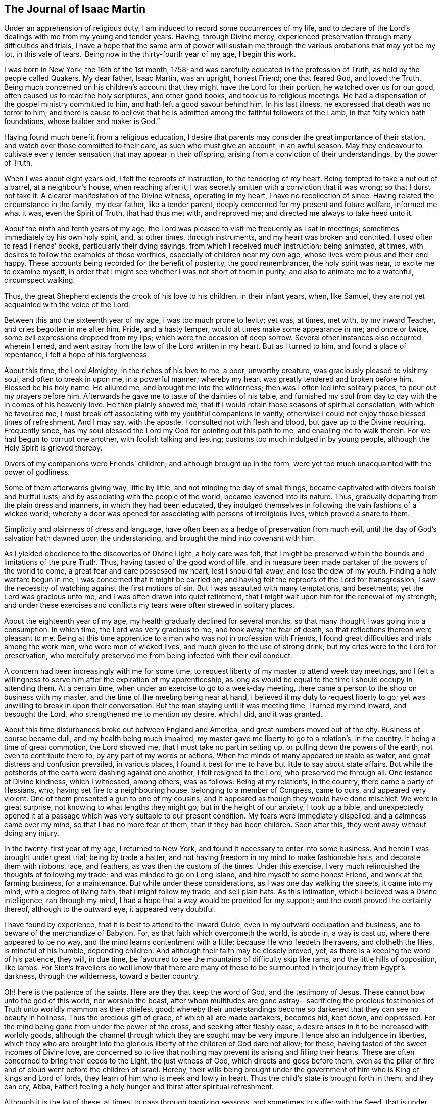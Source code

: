 == The Journal of Isaac Martin

Under an apprehension of religious duty,
I am induced to record some occurrences of my life,
and to declare of the Lord`'s dealings with me from my young and tender years.
Having, through Divine mercy,
experienced preservation through many difficulties and trials,
I have a hope that the same arm of power will sustain me
through the various probations that may yet be my lot,
in this vale of tears.-Being now in the thirty-fourth year of my age, I begin this work.

I was born in New York, the 16th of the 1st month, 1758;
and was carefully educated in the profession of Truth,
as held by the people called Quakers.
My dear father, Isaac Martin, was an upright, honest Friend; one that feared God,
and loved the Truth.
Being much concerned on his children`'s account
that they might have the Lord for their portion,
he watched over us for our good, often caused us to read the holy scriptures,
and other good books, and took us to religious meetings.
He had a dispensation of the gospel ministry committed to him,
and hath left a good savour behind him.
In his last illness, he expressed that death was no terror to him;
and there is cause to believe that he is admitted among
the faithful followers of the Lamb,
in that "`city which hath foundations, whose builder and maker is God.`"

Having found much benefit from a religious education,
I desire that parents may consider the great importance of their station,
and watch over those committed to their care, as such who must give an account,
in an awful season.
May they endeavour to cultivate every tender
sensation that may appear in their offspring,
arising from a conviction of their understandings, by the power of Truth.

When I was about eight years old, I felt the reproofs of instruction,
to the tendering of my heart.
Being tempted to take a nut out of a barrel, at a neighbour`'s house,
when reaching after it, I was secretly smitten with a conviction that it was wrong;
so that I durst not take it.
A clearer manifestation of the Divine witness, operating in my heart,
I have no recollection of since.
Having related the circumstance in the family, my dear father, like a tender parent,
deeply concerned for my present and future welfare, informed me what it was,
even the Spirit of Truth, that had thus met with, and reproved me;
and directed me always to take heed unto it.

About the ninth and tenth years of my age,
the Lord was pleased to visit me frequently as I sat in meetings;
sometimes immediately by his own holy spirit, and, at other times, through instruments,
and my heart was broken and contrited.
I used often to read Friends`' books, particularly their dying sayings,
from which I received much instruction; being animated, at times,
with desires to follow the examples of those worthies,
especially of children near my own age, whose lives were pious and their end happy.
These accounts being recorded for the benefit of posterity, the good remembrancer,
the holy spirit was near, to excite me to examine myself,
in order that I might see whether I was not short of them in purity;
and also to animate me to a watchful, circumspect walking.

Thus, the great Shepherd extends the crook of his love to his children,
in their infant years, when, like Samuel,
they are not yet acquainted with the voice of the Lord.

Between this and the sixteenth year of my age, I was too much prone to levity; yet was,
at times, met with, by my inward Teacher, and cries begotten in me after him.
Pride, and a hasty temper, would at times make some appearance in me; and once or twice,
some evil expressions dropped from my lips; which were the occasion of deep sorrow.
Several other instances also occurred, wherein I erred,
and went astray from the law of the Lord written in my heart.
But as I turned to him, and found a place of repentance, I felt a hope of his forgiveness.

About this time, the Lord Almighty, in the riches of his love to me, a poor,
unworthy creature, was graciously pleased to visit my soul,
and often to break in upon me, in a powerful manner;
whereby my heart was greatly tendered and broken before him.
Blessed be his holy name.
He allured me, and brought me into the wilderness;
then was I often led into solitary places, to pour out my prayers before him.
Afterwards he gave me to taste of the dainties of his table,
and furnished my soul from day to day with the in comes of his heavenly love.
He then plainly showed me, that if I would retain those seasons of spiritual consolation,
with which he favoured me,
I must break off associating with my youthful companions in vanity;
otherwise I could not enjoy those blessed times of refreshment.
And I may say, with the apostle, I consulted not with flesh and blood,
but gave up to the Divine requiring.
Frequently since, has my soul blessed the Lord my God for pointing out this path to me,
and enabling me to walk therein.
For we had begun to corrupt one another, with foolish talking and jesting;
customs too much indulged in by young people,
although the Holy Spirit is grieved thereby.

Divers of my companions were Friends`' children; and although brought up in the form,
were yet too much unacquainted with the power of godliness.

Some of them afterwards giving way, little by little,
and not minding the day of small things,
became captivated with divers foolish and hurtful lusts;
and by associating with the people of the world, became leavened into its nature.
Thus, gradually departing from the plain dress and manners,
in which they had been educated,
they indulged themselves in following the vain fashions of a wicked world;
whereby a door was opened for associating with persons of irreligious lives,
which proved a snare to them.

Simplicity and plainness of dress and language,
have often been as a hedge of preservation from much evil,
until the day of God`'s salvation hath dawned upon the understanding,
and brought the mind into covenant with him.

As I yielded obedience to the discoveries of Divine Light, a holy care was felt,
that I might be preserved within the bounds and limitations of the pure Truth.
Thus, having tasted of the good word of life,
and in measure been made partaker of the powers of the world to come,
a great fear and care possessed my heart, lest I should fall away,
and lose the dew of my youth.
Finding a holy warfare begun in me, I was concerned that it might be carried on;
and having felt the reproofs of the Lord for transgression,
I saw the necessity of watching against the first motions of sin.
But I was assaulted with many temptations, and besetments;
yet the Lord was gracious unto me, and I was often drawn into quiet retirement,
that I might wait upon him for the renewal of my strength;
and under these exercises and conflicts my tears were often strewed in solitary places.

About the eighteenth year of my age, my health gradually declined for several months,
so that many thought I was going into a consumption.
In which time, the Lord was very gracious to me, and took away the fear of death,
so that reflections thereon were pleasant to me.
Being at this time apprentice to a man who was not in profession with Friends,
I found great difficulties and trials among the work men, who were men of wicked lives,
and much given to the use of strong drink;
but my cries were to the Lord for preservation,
who mercifully preserved me from being infected with their evil conduct.

A concern had been increasingly with me for some time,
to request liberty of my master to attend week day meetings,
and I felt a willingness to serve him after the expiration of my apprenticeship,
as long as would be equal to the time I should occupy in attending them.
At a certain time, when under an exercise to go to a week-day meeting,
there came a person to the shop on business with my master,
and the time of the meeting being near at hand,
I believed it my duty to request liberty to go;
yet was unwilling to break in upon their conversation.
But the man staying until it was meeting time, I turned my mind inward,
and besought the Lord, who strengthened me to mention my desire, which I did,
and it was granted.

About this time disturbances broke out between England and America,
and great numbers moved out of the city.
Business of course became dull, and my health being much impaired,
my master gave me liberty to go to a relation`'s, in the country.
It being a time of great commotion, the Lord showed me,
that I must take no part in setting up, or pulling down the powers of the earth,
not even to contribute there to, by any part of my words or actions.
When the minds of many appeared unstable as water,
and great distress and confusion prevailed, in various places,
I found it best for me to have but little to say about state affairs.
But while the potsherds of the earth were dashing against one another,
I felt resigned to the Lord, who preserved me through all.
One instance of Divine kindness, which I witnessed, among others, was as follows:
Being at my relation`'s, in the country, there came a party of Hessians, who,
having set fire to a neighbouring house, belonging to a member of Congress, came to ours,
and appeared very violent.
One of them presented a gun to one of my cousins;
and it appeared as though they would have done mischief.
We were in great surprise, not knowing to what lengths they might go;
but in the height of our anxiety, I took up a bible,
and unexpectedly opened it at a passage which was very suitable to our present condition.
My fears were immediately dispelled, and a calmness came over my mind,
so that I had no more fear of them, than if they had been children.
Soon after this, they went away without doing any injury.

In the twenty-first year of my age, I returned to New York,
and found it necessary to enter into some business.
And herein I was brought under great trial; being by trade a hatter,
and not having freedom in my mind to make fashionable hats,
and decorate them with ribbons, lace, and feathers, as was then the custom of the times.
Under this exercise, I very much relinquished the thoughts of following my trade;
and was minded to go on Long Island, and hire myself to some honest Friend,
and work at the farming business, for a maintenance.
But while under these considerations, as I was one day walking the streets,
it came into my mind, with a degree of living faith, that I might follow my trade,
and sell plain hats.
As this intimation, which I believed was a Divine intelligence, ran through my mind,
I had a hope that a way would be provided for my support;
and the event proved the certainty thereof, although to the outward eye,
it appeared very doubtful.

I have found by experience, that it is best to attend to the inward Guide,
even in my outward occupation and business, and to beware of the merchandize of Babylon.
For, as that faith which overcometh the world, is abode in, a way is cast up,
where there appeared to be no way, and the mind learns contentment with a little;
because He who feedeth the ravens, and clotheth the lilies, is mindful of his humble,
depending children.
And although their faith may be closely proved, yet,
as there is a keeping the word of his patience, they will, in due time,
be favoured to see the mountains of difficulty skip like rams,
and the little hills of opposition, like lambs.
For Sion`'s travellers do well know that there are many of
these to be surmounted in their journey from Egypt`'s darkness,
through the wilderness, toward a better country.

Oh! here is the patience of the saints.
Here are they that keep the word of God, and the testimony of Jesus.
These cannot bow unto the god of this world, nor worship the beast,
after whom multitudes are gone astray--sacrificing the precious
testimonies of Truth unto worldly mammon as their chiefest good;
whereby their understandings become so darkened that they can see no beauty in holiness.
Thus the precious gift of grace, of which all are made partakers, becomes hid, kept down,
and oppressed.
For the mind being gone from under the power of the cross,
and seeking after fleshly ease, a desire arises in it to be increased with worldly goods,
although the channel through which they are sought may be very impure.
Hence also an indulgence in liberties,
which they who are brought into the glorious
liberty of the children of God dare not allow;
for these, having tasted of the sweet incomes of Divine love,
are concerned so to live that nothing may prevent its arising and filling their hearts.
These are often concerned to bring their deeds to the Light, the just witness of God,
which directs and goes before them,
even as the pillar of fire and of cloud went before the children of Israel.
Hereby,
their wills being brought under the government
of him who is King of kings and Lord of lords,
they learn of him who is meek and lowly in heart.
Thus the child`'s state is brought forth in them, and they can cry, Abba,
Father! feeling a holy hunger and thirst after spiritual refreshment.

Although it is the lot of these, at times, to pass through baptizing seasons,
and sometimes to suffer with the Seed,
that is under suffering in the hearts of the unfaithful and disobedient;
yet they are comforted when He cometh, whose presence is their glory, diadem,
and crown of rejoicing; and abiding in him who is the true Vine,
and thus partaking of his life, they are carried through heights and depths,
and enabled to walk by faith,
to the overcoming of the many difficulties which
lie in their way toward a better state of being.
Thus the children of the Lord are all taught of the Lord;
and he being their leader and teacher, brings all things into a holy order and harmony,
whereby the standard of Truth is exalted by them,
and an evidence furnished whose servants they are, and by whom they have been instructed.

Oh! that the children of men, universally,
would attend to this inward Teacher! how would
they be preserved in the hour of temptation,
and even be favoured, when Satan presents his alluring baits,
with his subtile transformings,
to distinguish between the voice of the true Shepherd
and that which opposes the Lord`'s work in the heart!

It is to be feared that professors of the Christian name are too generally
climbing up in their own imaginations and comprehensions of the pure,
unchangeable Truth; without coming to Christ, the door, into the true fold of rest,
where his flock know him to go in and out before them, and find pasture: yea,
they find rest to their souls,
even that peace which is an evidence or seal of Divine approbation;
whereby they are enabled to say, "`My beloved is mine, and I am his.`"

O Lord,
draw me more and more into a near union with thyself! that I may ever
follow that Divine Light which thou hast caused to shine in my heart;
and which thou hast given me to believe,
is sufficient to carry me through the wilderness of this world,
where are innumerable dangers.
Let me feel thy presence; then shall I fear no evil: for thy presence is better than life.
Give me a measure of that faith which overcometh the world:
that so I may be kept in times of trial;
even when thou art pleased to withhold thy cheering
love from being spread abroad in my heart.
And when I stand as in the bottom of Jordan, grant that I may be kept firm,
and enabled to bear a living testimony for thee,
so as to come up with songs of thanksgiving and praise to thy great name.
Even so.
Amen.

In the twenty-third year of my age, I entered into marriage with Elizabeth,
daughter of Joseph Delaplaine, of New York.
Our marriage was accomplished, with the unity of Friends, on the 12th of the 4th month,
1780.
As my mind was exercised on this weighty subject, it appeared to be of great importance;
and in order that I might make straight steps therein,
I was concerned to ask counsel of the Wonderful Counsellor,
that his holy fear might be my preservation.
And I can truly say, I sought him with my whole heart,
and had evident confirmation of his direction.

Let all who are engaged in this important concern seek
after Divine counsel and approbation:
then, in times of affliction and trial, they may with satisfaction remember,
that they entered not therein without the guidance of best wisdom.
In all right marriages, there is a union of spirit experienced,
and a harmonious labour to promote each other`'s happiness, temporal and spiritual.
Husbands and wives are thus made a blessing to each other and to their children.
As they seek for wisdom from above, they become qualified to cultivate,
both by precept and example, the tender minds of their offspring,
and to impress them with a sense of the duty they owe to their great Creator,
and the necessity and advantage of taking heed
to the inward appearance of grace and truth,
in early life.
Thus, when parents are jointly concerned to direct the
minds of children to the source of all good,
with earnest supplications to the Lord on their behalf,
they oftentimes see the travail of their souls,
and are satisfied that the blessing which makes us
truly rich will continue to attend their labours.

But for want of this religious concern resting on the minds of parents,
how many of the dear youth are in a state of rawness and ignorance,
with respect to the great concerns of religion.
Being thus neglected,
and becoming much estranged from the testimonies of Truth professed by us,
as branches proceeding from the inward principle of Light and Grace,
they are unable to give an answer when asked for a reason of their hope.

My heart hath been affected in taking a view of the state of our religious society.
In divers places, too much ease and lukewarmness have crept in;
and for want of keeping up a faithful watch against a worldly spirit,
the minds of many are too deeply immersed in the concerns of this life.
Yet these concerns would be attended with the Lord`'s blessing,
if prosecuted within the bounds of pure wisdom,
and with an eye single to the leadings of Truth;
so that we should experience in them this language, The Lord our righteousness.
Thus would he be unto us wisdom,
whereby we should be instructed how far we might launch
into trade and business with safety and propriety.
I am persuaded that our desires after gain would
be less than at present is the case with many.
There would not be such an anxious desire in
parents to hoard up riches for their children;
which have often proved a snare, and too generally carried them away,
as with the wings of vanity,
followed by pride and spiritual indifference respecting the best interest of the soul,
which is of more value than the whole world.

Until our Sion shall arise and shake herself from the dust of the earth,
which she hath contracted by adhering to the pleasant things of this world,
the Lord`'s work will not prosper in such a
manner as is consistent with his good pleasure.
For he is calling for the hearts of the children of men,
where his honour delighteth to dwell.
But this cannot be while the love of the world has the greatest place there;
as is too much the case with many,
whose views and desires after gain are not bounded by pure wisdom.
Thus blindness, in part, hath happened unto our Israel,
and an eclipse is brought over the understandings of many,
so that they see not the beauty and excellency that are in the pure Truth.
Instead of loving the Lord above all things,
it is to be feared that these love him the least;
manifesting a much greater propensity and care after earthly mammon,
than to lay up treasure in heaven.

Having, for a considerable time, believed it right for me to leave the city,
I waited to know the mind and will of the Lord,
with respect to my removal After solid consideration, Rahway, in New Jersey,
appeared to be pointed out as the place of my settlement;
I accordingly removed there with my family, in the 9th month, 1784.

Having, for several years, had to pass through various trials and baptizing seasons,
under which I believed, at times,
I should be called to the work of the free gospel ministry,
I was sometimes almost brought to despair,
through the weight of those exercises which the
Lord permitted to attend me for my refinement.
But he did not suffer the flames to kindle upon me, when I passed through the fire,
nor the waves of affliction to overwhelm me.
And although my faith was deeply proved, yet his arm was underneath to sustain me,
else I had fainted;
and I have found "`it is good for me that I have been afflicted;`" yea,
blessed be the hand that dispensed these trials, in order to humble me,
and to bring my will into subjection to his holy requirings.
After being wrought upon by the power of Truth, in my youthful days,
I had felt my inward Guide drawing me into quiet retirement; and now, at times,
when in company with Friends whom I much preferred, I felt Truth spreading over my mind,
and greatly desired that it might reach the company and bring us into a holy silence,
so that we might witness the renewal of our strength in the inner man.
But, feeling myself a stripling, I was too diffident to propose our sitting in silence,
although I have since believed it would have contributed to my strength.

For some time this concern had been increasing,
and as I united there with and was obedient,
these seasons were owned by the sweet incomes of heavenly goodness.
In the 1st month, 1788, being at our Quarterly meeting, at Shrewsbury,
I felt a concern to stand up, with a few words; but fearing lest I should be deceived,
I earnestly besought the Lord for preservation from going too fast,
or not coming up in a faithful discharge of my duty.
Under the humbling dispensations through which I had passed,
I had learned a good degree of resignation to the Lord`'s requirings;
and my will being now in subjection,
He was pleased to furnish me with a clear evidence of my duty,
and that woe would be to me if I gave not up thereto.
Then did I not consult with flesh and blood,
but yielded obedience to what the Lord required of me,
and was favoured with much calmness of mind.
Although I did not feel a very extraordinary degree of life and power, whilst speaking,
nor yet such precious incomes of love and peace, after sitting down,
as some I have read of,
(which occasioned some exercise to my mind.) yet as I
had been for years much in the capacity of a child,
who is taught the parent`'s mind, and has learned obedience through chastisement,
as well as by manifest tokens of parental love and regard, for small acts of obedience,
so I desired to be content; being conscious I had done my duty, and no more.
The sweet refreshment intended for me was withheld about two days,
when my heart was unusually tendered and contrited before the Lord.

After my return home from Shrewsbury, my mind was sweetly clothed with Divine love,
in an extraordinary manner.
When amongst my friends, visiting them in their families in a social way,
the good hand was very near, drawing me into a holy awe before him.
As I kept under it, the savour of Divine life and love often overspread the company,
and we had seasons of refreshment together.
In such opportunities my mouth was frequently
opened to speak well of the name of the Lord,
and to encourage others to draw near unto him in spirit;
which seasons he graciously owned with his loving presence,
to my great comfort and confirmation.
In meetings, my mind was often overshadowed with heavenly goodness,
and I felt concerned to stand up, sometimes without any openings further than to arise;
and the Lord hath helped me, with matter,
when nothing at first appeared in my view by way of testimony.
My friends had unity with my public appearances; and in the 7th month, 1790,
I was recommended to, and accepted by the Quarterly meeting, as an approved minister,
having stood in the station of an elder from the 1st month, 1786.

In the forepart of the year 1791, with the concurrence of our monthly meeting,
I performed a visit to most of the families within its limits;
and was in a good degree owned therein,
with that peace and comfort which is preferable to the fading enjoyments of
this world--which passeth not away nor groweth dim with the lapse of time.
How gloriously would the righteous testimonies of our fathers be upheld,
if Friends were to seek continually this inward Comforter,
bestowing to earthly things no more than a just consideration,
and having their great desires bent on giving glory to God in the highest,
promoting peace on earth, and good will to all men.

In the 4th month,
I laid before the monthly meeting a concern to visit some of the families of Friends,
within the verge of Shrewsbury monthly meeting,
and obtained a certificate of concurrence therewith.
Soon after which,
I accompanied Mary Ridgway and Jane Watson to an appointed meeting on Staten Island,
in which they were eminently favoured to preach the everlasting gospel.
They had come from Ireland, in the Lord`'s service,
and were very zealous against a lukewarm, worldly spirit.
I had near unity with them, as also with our friend Samuel Emlen, of Philadelphia,
who was at our Quarterly meeting.

Our beloved friend, Sarah Lundy,
having a concern to pay a religious visit to some parts of New England and Nova Scotia,
my dear wife offered to accompany her; which I encouraged,
on account of the near unity I felt with the concern.
William Shotwell, of Plainfield, being willing to go with them,
I went on to New York with my dear wife,
and they all embarked on board a vessel for Newport, Rhode Island.
In a few days after my return home, accompanied by Henry Shotwell,
I set out on a visit to the families of Friends,
within the limits of Shrewsbury monthly meeting, having the unity of my friends therein.
We visited the meeting at Squankum, and all the families belonging to it; also,
most of those at Squan; then came to Shrewsbury, and were at their meeting on First day,
in which I was silent.
The seed of life appeared to me to be much pressed down in many hearts.

Having visited about thirty-five families at Shrewsbury,
and twenty at the other two meetings,
I felt released from the service and returned home to my family.
In this journey, although poverty of spirit was, at times, my lot to pass through,
yet I had cause to adore that good hand which led me forth, opened the way,
and often favoured me, in these family visits, to my humbling admiration.

I live in an age wherein vital Christianity appears to
be at a low ebb in the hearts of many people.
Even the society of which I am a member,
does not shine in that beauty and lustre which the Lord would endue it with,
if there was a steadfast dwelling under his anointing influence.
It was this that dignified our worthy predecessors, who, like Paul,
were crucified to the world, so that they loved not their lives unto death.
How is it with thee, O my soul!
Hast thou contributed to this too general lukewarmness
that prevails among thy fellow professors,
by neglecting to improve the talent with which thou art intrusted?

For some years I have laboured under bodily weakness,
and from my youth have had many scruples, with respect to living to eat and drink.
Sometimes I have been enabled to practice mortification, and to keep my body under;
but though favoured with a good appetite,
my weak state of health has been such that I have felt a care
lest by too much abstinence the body should languish.
I have also had a long conflict with the practice of smoking tobacco.
In the nineteenth year of my age,
it was recommended to me for the removal of several apparent symptoms of a consumption.
After these had subsided, I continued the use of the pipe,
feeling a strong inclination thereto, only as an amusement.
But I found the witness within me opposed to this indulgence;
and was concerned to maintain the watch against it.

In seasons when my faith has been closely tried,
I have been mercifully favoured to feel that I still loved the Lord.
And in these times of proving I felt a care that if I could not do much for the Truth,
I might be preserved from doing any thing against it.
A hope also was sometimes revived that in the Lord`'s
time truth and righteousness would again flourish,
and Sion shine forth in her ancient beauty.

For the testimony of Jesus, Friends formerly suffered the spoiling of their goods,
cruel whippings, and imprisonments; and many sealed their testimonies with their blood.
But too many of their successors lived in affluence,
and indulged themselves as in the sunshine of ease.
Mark the consequence: dwarfishness respecting the spiritual life ensued,
and many became so much ensnared by earthly mammon,
that their spiritual senses were greatly benumbed,
so that they were not in a situation to exalt the standard of the Prince of Peace.
Nevertheless, a remnant has been preserved, who have been zealous for the Truth,
and their lights have shone with brightness,
so that a living testimony hath been borne to the glory
of Him who is causing light to break forth,
to the discovering of the mystery of iniquity in all its workings.
And I have faith to believe that the Sun of
righteousness will more and more arise upon the nations,
dispelling the mists of error and superstition,
until the earth becomes filled with the knowledge of the Lord.
For as people come to believe in the inward principle
of grace and truth manifested in the heart,
and faithfully adhere to its dictates, they will have bread in their own houses,
and water in their own cisterns; so that they will not need to look to man for direction,
but will "`sit every man under his vine and fig tree,
where nothing shall make them afraid.`"

6th month, 17th, 1791.
In considering the nature of covetousness,
I had this view of its effects--that where it is suffered to have place in the mind,
it prevents a right dependence on Him who superintends the universe.
It also leavens into a selfish, earthly spirit, in which true love to God,
and one to another, becomes less and less the concern of those who are blinded with it.
Now, although to provide for our families is a duty incumbent upon us, yet,
through a distrust of the care of Providence,
too many become so attached to the gold which perishes,
that their conduct declares it to be the summum bonum of their pursuit.
And however some of these may appear with a seeming outside show of religious concern,
yet the penetrating eye of perfect purity beholds them as idolaters;
and will plead with them in an awful day, when all coverings will be stripped off,
that are not of his spirit.
It therefore highly concerns all to consider the uncertainty of their time here,
and to seek the wisdom that cometh from above,
by which right bounds may be set to their desires of gain, and they be taught to do good,
and to be willing to communicate to the necessities of the poor and the distressed.
Thus, may those who are intrusted with riches become qualified to act as good stewards,
and fill up their stations on earth with a holy propriety.

21st. My wife having been absent about seven weeks, in company with Sarah Lundy,
in Truth`'s service, I received a letter from her dated at Newport, Rhode Island,
proposing her going on to Nantucket and Nova Scotia.
Although I had been favoured with a good degree of resignation,
in giving her up to go this journey; yet, as I am subject, at times,
to mental depression, which her cheerful and pleasant company has tended to mitigate,
the prospect of her longer absence occasioned a close exercise, under which, for a time,
I let in discouragements.
But, attending a meeting, appointed by Rebecca Jones and Rebecca Wright,
I felt some satisfaction; and next morning, calling to see them,
they spoke some words of encouragement, which had a reviving effect on my mind.
After which, I visited a sick brother, and we took a ride about eight miles,
for the benefit of the air, which I believe was of use to us both.

When the Master appears, and lifts up the light of his countenance,
it is then that Sion`'s travellers journey forward with delight.
But when he withdraws the cheering rays of heavenly love, who can but mourn the privation?
Methinks a dungeon, with the enjoyment of his presence, is far preferable to a palace,
when the soul is entirely separated from him.

23rd. Our week-day meeting somewhat dull.
Surely,
if there was a harmonious labour and travail for the arising of the power of Truth,
we should experience a nearer access to the throne of grace; so that we could say,
one hour in the Lord`'s house is better than a thousand elsewhere.

24th. Poverty is my portion; though not without a hunger and thirst after righteousness.
Methinks it is the lot of the saints to experience seasons of stripping;
for the Master told his disciples that in the world they should have trouble.
Now, surely, it must be this that is to wean us from the world,
and thus prepare us for a foretaste of that glory which is to come.
For Sion`'s travellers cannot derive consolation from the perishing enjoyments of sense;
because these naturally draw the mind from a dependence
upon Him who superintends the universe,
and whose power alone can bring into a state of pure resignation, wherein we can say,
Thy will be done.

26th. "`Having food and raiment, let us be therewith content,`" said an inspired apostle.
Yet how few professing Christians are willing to have their desires bounded
only by things necessary for the comfortable support of the body?
I hope I have, in good measure, learned to be contented with a little.
But Oh! that my faith may be increased,
and that I may be more and more devoted to the Lord`'s service.
May the wisdom from above ever set bounds to my desires, and limit my wants,
so that I may be content in whatever condition, divine Providence may place me.

7th month, 1st. For some time past, I have had doubts of the propriety of making high-crowned hats,
according to the present new fashion.
As I have retired to the Divine teacher within,
I feel most easy to forego the profits that might result from the business.
And however I may be thereby deprived of much custom,
I have a hope that an overruling Providence will still provide
for me those things which are needful for my support.

My mind has also been exercised on the subject of oaths.
As a religious society, Friends have borne a testimony against oaths,
for upwards of a century.
Our predecessors suffered deeply, because they could not violate the command of Christ,
"`Swear not at all.`"
On this account they were exposed to the cruelty of wicked men,
and some of them laid down their lives in prisons.
I believe the testimony against oaths will yet rise higher.
In order thereto, it is worthy of consideration,
whether those who are scrupulous of taking oaths themselves, can,
with consistency of conduct, be the means of others swearing on their account.
This subject has for years been a matter of weight on my mind;
and I never remember being accessary to others taking oaths, though, as to interest,
a sufferer thereby.

7th month, 20th. For several days past, have been much with a sick brother-in-law,
who appears near the close of time.
Although his life hath been exemplary, he being what is called an upright man,
yet has he found it hard work to come to a state of
perfect resignation to meet the king of terrors.
But not withstanding his faith has been closely tried,
I have a hope that his sun will go down clear.
Surely, if the righteous scarcely be saved,
what will be the end of those who live to themselves, as without God in the world?

8th month, 25th. Have been at Shrewsbury, about a week past, visiting some families of Friends,
in several of which the spring of life was felt to flow sweetly,
to the refreshing of our spirits, and encouraging to follow on to know the Lord.
Surely, his works are works of wonder; not only in the creation of the outward universe,
and providing for its various inhabitants,
but also in his dealings with the children of men,
in order to bring them to an acquaintance with, and entire dependence on himself.
Sometimes he withdraws the cheering rays of his love
from the sensible enjoyment of the dedicated soul,
permitting fears and doubts to assail it, so that faith seems almost gone.
These dispensations have I witnessed: and close have been the searchings of heart,
with desires that if any thing in me occasioned these trials, it might be removed.

This day, at our week-day meeting, the beloved of my soul again appeared,
dispelling the gloom that had covered my mind,
and I was melted into humble contrition before him.
In this state,
I felt that I loved the inward appearance of the
Divine presence more than any other object;
and the language of my heart is,
What shall I render unto the Lord for all his unmerited mercies and favours?
Oh! that neither heights of enjoyment, nor depths of stripping nor suffering,
may ever separate me from my God, who,
in matchless mercy early visited me with his loving kindness,
which is indeed better than life.
To him I desire unreservedly to commit myself,
that I may be further instructed in that knowledge which is life eternal.

9th month, 2nd. Having read William Law on the Spirit of prayer,
I felt my mind nearly united to some truths therein contained,
respecting that death to self, and its workings, experienced by the truly regenerate;
and by which the creature becomes humbled like a little child,
with breathing cries after the sincere milk of the Word;
these being the genuine effects of the new birth taking place in the soul.
In this state there is a learning of him who is meek and lowly in heart,
and thus that rest comes to be experienced,
which is a foretaste of the glory hereafter to be revealed.
May this be more and more my happy experience.
And may the Lord, in his unutterable love, vouchsafe that wisdom which cometh from above,
to direct me through the wilderness of this world;
so that in the hour of temptation I may be preserved in safety,
and in every trial and besetment, may I feel that sustaining arm of Divine power,
which can support and strengthen the soul, in all its conflicts.
Thus shall I know that "`the Lord on high is mightier than the noise of many waters.`"
"`He giveth power to the faint; and to those who have no might of their own,
he increaseth strength.`"
He "`is round about his people,
as the mountains are round about Jerusalem,`" and he will not suffer
an hair of their heads to fall to the ground without his permission.
How great is the encouragement to trust in him with all our hearts!

Although the times look gloomy,
with respect to the increase of the government of the Messiah,
yet can he enlarge his kingdom by ways and means unlooked for by short-sighted mortals.
Man is inadequate to the promotion of the glorious cause,
until endued with power from on high.
When this is experienced, and the holy warfare maintained,
the eye being kept single to the light,
the various workings of those spirits which are
opposed to this divine government are discovered,
and victory over the enemy obtained.

I am sometimes under depression of spirit,
because I cannot feel greater indwellings of the Redeemer`'s love;
but I hope to be sustained under these provings
by Him who alone can keep me in the faith,
and enable me to grow in the Truth, even in these seasons of inward want.
I have been willing to part with everything that I believed
prevented the enjoyment of durable riches and righteousness;
and I still feel a necessity to keep up the spiritual watch,
lest I should be surprised at unawares, and make work for repentance.
Too many, who have run well for a season,
by not keeping the loins of their minds girt about with Truth, have lost ground,
and fallen away.
Oh! that I may press forward unto perfection, and so be enabled,
in an awful season to adopt the language, "`O death, where is thy sting?
O grave, where is thy victory!`"
This will abundantly compensate for a few moments of sorrow and trial,
which are more or less the lot of those who are travelling toward the heavenly Canaan:
for the apostle reckoned "`that the sufferings of this present time are not
worthy to be compared with the glory which shall be revealed in us.`"

9th month, 16th. I attended the circular Quarterly or general meeting at Mendham,
and was favoured with ability to point out the great benefit
resulting from obedience to the principle of Divine grace,
implanted in the heart; by which ability is graciously afforded,
to work out our salvation.
By this also are discovered the workings of the corrupt root of evil in us, which,
if followed, leads away from the purity of Truth,
so that the mind at length becomes dark and insensible,
like the heath in the desert which knoweth not when good cometh.

11th month, 1st. Was at our Quarterly meeting, held at Shrewsbury,
where our friend Robert Nesbit was eminently favoured
to preach the gospel to divers states present.
Also, in the meeting for discipline, like a skilful surgeon,
examining the wound to the bottom, in order to clear out the corrupt matter,
he pointed out the causes of deficiency, in a very striking manner,
and fervently laboured for a reformation,
and the advancement of the testimonies of Truth.
May a blessing attend his sincere labours;
he having distinguished himself as a faithful follower of Christ.

After the Quarterly meeting, I proceeded to finish the visit, heretofore engaged in,
to the families of Friends at Shrewsbury, and was favoured to get through,
to a good degree of satisfaction.
Although a remnant are preserved, who bear testimony to the Truth,
in its simplicity and purity, yet many appear to have fallen into a languid state,
so as not to see with holy clearness the excellency of abiding in their tents,
as described by one formerly: "`How goodly are thy tents, O Jacob; and thy tabernacles,
O Israel!
As the valleys are they spread forth, as gardens by the river side;
and as trees of lign-aloes which the Lord hath planted.`"
Here, the beauty, comeliness, and fruitfulness of the true spiritual Israel are typified;
deriving their sufficiency from the Vine of life,
so that none are barren or unfruitful in the works of righteous.

Having had drawings of spirit to visit the families of Kingwood monthly meeting,
and being furnished with a certificate of unity from our own monthly meeting,
after a solemn parting with my dear family, I left home the 5th of the 12th month;
having the company of Edmund Williams, of Shrewsbury.
We attended the monthly meeting held at Hardwich, and proceeded to Paulins-kill,
and thence to a place called the Drowned Lands; where, coming to a friend`'s house,
we found he was from home; but a messenger going for him,
through some misunderstanding he spread notice in the neighbourhood of a meeting for us.
This being altogether unexpected by us, occasioned considerable exercise;
but after weighty deliberation we felt easy to attend it;
and although I felt myself poor,
yet faith was given to believe that the Lord would be with me.
About sixty people collected, among whom was a Baptist minister, and a judge of the court.
They all behaved quiet and solid, and ability was furnished to preach the gospel,
recommending them to the gift of grace which they had received;
and in forming them that as it was united and cooperated with,
they would become acquainted with that religion which
is produced by the inspiration of the Almighty;
and then they need not look unto, nor depend on man, whose breath is in his nostrils,
for direction; that, as they became obedient to the heavenly vision of light and grace,
dawning on their understandings,
they would become acquainted with the tender dealings of the heavenly Father,
and would come to have bread in their own houses, and water in their own cisterns;
and thus come to a well grounded hope of a happy eternity.

After meeting, the priest appeared loving, and stayed a little with us;
but I felt drawn into stillness,
and found it best to be cautious and guarded in my conversation,
lest I might lay waste the doctrine I had delivered to others;
a watchful attention to the gift, or manifestation of the spirit in the heart,
being that on which our safety and happiness very much depend.

After visiting the families at Paulins-kill and the Drowned Lands,
we returned to Hardwich, and were several days visiting families there:
during which time I felt a concern to have a meeting at Sussex court-house.
This prospect appearing weighty, I was bowed under the exercise,
until I informed my companions of it; which they united with.
My spirit craved that the Lord might accompany me in this weighty undertaking;
and I can testify that holy help was near,
enabling me to clear myself of what appeared to be my duty towards the people.
Among others who attended,
were a Presbyterian priest and divers ruling men of that society,
who were quiet and solid in their deportment, even in the silent part of the meeting;
they not being such strangers to silent spiritual worship as formerly.

I hope the day will come,
when the knowledge of the Lord will more and more cover the earth,
and the people more generally become acquainted
with the Divine anointing in their hearts:
and as they abide under its teachings, they will see the deceit of a hireling ministry.
May the Lord hasten the day, if it be his holy will,
so that the kingdom of antichrist may be laid waste,
and that righteousness which exalteth a nation, more and more abound.

After this meeting,
we continued our religious visits to the families of Hardwich preparative meeting.
Near the close of which,
as I was riding along the road my mind was sweetly comforted and refreshed,
with the incomes of Divine love; furnishing an evidence that I had been among them,
in the discharge of my duty to Him, who is worthy to be served.
I returned home the 27th of 12th month and found my family well;
for which I felt thankful to the Father of all our mercies.

In the 2nd month, 1792, I was much exercised with inward poverty,
and frequent conflicts of spirit which brought me very low,
and willing to be resigned to Divine disposal.
In this state, it opened to me, that I must return to Hardwich; which at first,
seemed strange, as I had been there so lately.
But, attaining to resignation, I was favoured with an evidence of peace;
and having opened the concern to some of my friends, who concurred therewith,
I left home the 27th, accompanied by Richard Hartshorne.

As we passed through Hacketstown, a place where none of our Society reside,
it appeared to me that I must appoint a meeting there.
So having attended Hardwich week-day meeting,
in which I had some service with the unity of Friends,
a meeting was appointed at Hacketstown the next day.
Sarah Lundy, who had lately returned from a religious visit to Nova Scotia,
and several other Friends went with us; and the meeting was held to good satisfaction.

We also had a meeting at Sussex court house, and another at the Drowned Lands,
about ten miles further.
In that at Sussex, after we had sat a considerable time in silence,
I felt a concern to stand up; and having delivered a few sentences,
there was a great cry of fire in the town,
which drew most of the people out of the house.
So I sat down, and was favoured with a good degree of composure,
though not without some unpleasant sensations, at intervals.
However, in about a quarter of an hour, the people returned,
in greater numbers than before;--they were generally very quiet,
and the meeting ended to satisfaction.

We dined at an inn near the court house,
whither came a woman under great exercise of mind.
She had been at the meeting, was much broken in spirit,
and expressed her fears that she was a lost sheep.
I gave her such advice as I hoped might be to her profit, and left her.
In the meeting I had been led to treat on the compassion of the good Shepherd, who,
during the day of visitation, strives with the children of men,
by his spirit on their hearts knocking as for an entrance:
and if they would but open to him, he would come in and rule there,
first casting out the strong man, or will of the creature, and spoiling his goods.
The great danger of delays in the important concerns of religion,
had also been held up to view,
as also the necessity of making our calling and election sure while the Almighty,
in great mercy, waiteth long, to be gracious.
But yet it is declared that his spirit will not always strive with man:
a due consideration of which, methinks,
is enough to awaken the careless sons and daughters of men, from their spiritual slumber,
and to alarm them, lest they sleep the sleep of death.

In this little journey, I felt unity with the faithful of every society,
who endeavour to stand approved in the Divine sight,
and according to the light and understanding given them,
are occupying and improving the talents committed to them,
to the honour and praise of the Giver.
The true church is constituted of those who are built upon the revelation of Christ,
in their souls; and nothing short of this will stand us in stead,
let our profession be what it may.
As Jesus said, those who do the will of his Father, are his brethren;
and of such is the church militant here on earth composed; who,
persevering in faithfulness, and in well doing, will,
through Divine favour in due time become members of the church triumphant in heaven.

In the 5th month, 1792, I left home accompanied by my friend Henry Shotwell,
and went to King wood.
After attending the week day meeting there, and visiting several families of Friends,
on the way, we sat with Friends in their 5th day meeting at Hardwich;
also visited several families there much to my satisfaction.
We then returned to Kingwood, and proceeded in the family visit,
which occupied several days, during which I felt deep exercise of mind,
on account of the difficulty of coming at the spring of life in some families;
it was indeed an humbling, but I hope profitable season of instruction to me.

Rahway 4th month 14th, 1793.
An exercising meeting, this morning, but towards the conclusion,
the case of Naaman was revived with a call to the youth.
Invited home to dine with me a poor disconsolate man,
who told me he had no gleam of hope in Divine favour, for some months.
I felt a little to impart to him in the way of consolation.
In the afternoon meeting some light appeared,
affording a prospect of a sweet meeting but it soon closed,
and a hard travail followed with much inward poverty.
At length, I became perfectly resigned thereto, and could say, thy will be done.

15th. Awoke in the morning, unwell; having been long exercised with bodily weakness:
but was enabled to look to the source of all good, and to pray for preservation.
Went to work about three hours, then quit, very much fatigued,
and low in mind;--thought about declining my trade, but saw no other business to follow.
After dinner went to work again--had conversation with a Baptist on predestination,
and gave him Benjamin Holme`'s Serious Call, which he kindly accepted.

16th. Devoted near half an hour this morning to religious contemplation and prayer;
and was mercifully favoured with a contrite heart: Blessed be the Lord.
In the evening felt concerned to extend some private labours toward a young Friend,
who appeared in danger of being led astray, by a disposition to indulge in a vain show.

Oh! what rawness and ignorance prevail among many of the youth.
Are not the minds of parents too much on the earth`' whereby dimness, yea,
blindness hath ensued,
so that an interest in the truth appears to be of much
less concern than worldly riches for their offspring.

17th. Attended our monthly meeting, at Plainfield, which was a favoured meeting.
Felt a concern to exhort overseers and other active
Friends to a more faithful discharge of duty,
in private labour with the members,
for the support and advancement of our Christian testimonies;
in order that the deficiencies so long complained of may be removed,
especially with respect to a drowsy disposition
when assembled for the purpose of Divine worship,
as also in regard to the neglect of attending week-day meetings.

18th. Went to New York on business.
The passengers in the boat appeared to be very
vain and wicked with which I was much tried.
Surely the Lord will visit this land, because of the abominations which are found therein.

21st. Morning meeting dull:
in which I could feel but little of the circulation of Divine life,
but an inward exercise was maintained, to hunger and thirst after righteousness;
which resulted in a quiet mind.
I felt strong desires that I might be so preserved as never to grieve the Holy Spirit,
and enabled to do that which is right in his sight;
which I saw must be through a death to self,
and a perfect surrender of the soul to the will of God.

The afternoon meeting was more lively.
I was engaged to exhort to more faithful obedience to the discoveries of Divine grace,
in the way of the daily cross; which being neglected and slighted,
there was danger of incurring Divine displeasure.
May it never be said of us as it was of Ephraim of old
"`he has joined himself to his idols--let him alone.`"

22nd. This evening, J. F. departed this life.
He was a young man of circumspect life and conversation.
In his illness, he was favoured with resignation to the Divine will,
and bore his sickness, being the small-pox, with Christian patience.
"`Mark, the perfect man and behold the upright, for the end of that man is peace.`"

23rd. Felt poorly with my usual complaint of pain in my head,
so that I gave over thoughts of attending the funeral.
But as I lay in bed this language ran through my mind;
arise go to the burial of the young man, and preach there the preaching that I bid thee.
When I came to the house, our dear friend A. J. was speaking to the people.
After which in a living manner she appeared in supplication, in much brokenness of spirit.
I felt very poor,
but was favoured with inward quiet and followed the corpse to the grave;
where I found it safest for me to sound a warning to those who lived
in forgetfulness of their Creator and Judge;--likewise to bear
testimony to the comfortable frame of mind of our deceased friend,
during his illness, as the result of living an upright life.
And I fully believe he is released from sorrow,
and admitted among the faithful followers of the Lamb.

27th. Select Quarterly meeting.
There is great need of keeping alive in our spirits,
in the mighty concern of reading and answering queries,
lest we centre in a state of formality.
Oh! that we may dwell in a state of deep,
inward attention to the pure intimations of Truth,
so that we may have ears to hear what the Spirit saith unto the churches.

28th. A low, stripping season, with me;
but was a little strengthened and encouraged in a religious opportunity in my family,
this afternoon, in which Hannah Cathrall and Ann King, two ministering friends,
had each a word of encouragement for myself and my dear companion,
under our various exercises.
The Lord alone knows how I am to be disposed of.
May these humbling dispensations of affliction be graciously sanctified,
and my soul cleave unto the Lord, who, at this time,
I feel near to the tendering of my spirit.

29th. Attended Quarterly meeting.
My sufferings still continue; and my trials, inward and outward, are very great;
and my faith, at times, is at a very low ebb.
Oh! that I may be content;
and that every thought in me may be brought into perfect obedience to the will of my God;
so that when he has tried me, I may come forth more purified,
and be wholly devoted to him.

30th. Was at Youth`'s meeting,
and have been favoured with more than usual serenity of mind.
Had the company of many valuable friends, and, at the request of John Simpson,
a tendering, parting opportunity,
in which the Lord was pleased to favour us with
the lifting up of the light of his countenance.
Oh! that I may be formed and fashioned by him, so as to be enabled to say,
under every exercise of faith and patience, Thy will be done.

5th month, 1st. Devoted some time in religious retirement,
waiting upon the Lord for the renewal of my strength; and I did not wait in vain;
for He was pleased to soften my heart with the arisings of his Divine power.
Oh! the need I have of his help, for I am a poor, weak creature,
unable to think a good thought, without his assistance.
I see the work of the soul`'s perfection is a great and gradual work;
and unless we abide in a state of watchfulness and prayer,
how liable we are to slide into a state of weakness and insensibility?

I labour under great affliction, with almost constant pain in my head,
which has somewhat impaired my memory.
This, I believe, keeps me lower than I should otherwise be.
But if it has a good effect, may I be enabled to bear this humbling dispensation of Him,
who "`doth not afflict willingly, nor grieve the children of men.`"

2nd. At our week-day meeting, felt the well was deep, and was engaged,
as much as I was able to bear,
in an inward wrestling for the blessing that makes truly rich.

4th. Much fatigued after two hours`' bodily labour.
While in this state of mutability there seems to
be a near connection between soul and body.
When the latter is oppressed, the former often partakes with it.
Have also suffered much conflict of spirit,
when my stock of patience seemed almost exhausted.
At length, this instructive passage revived,
"`Blessed is the man that endureth temptation; for when he is so tried,
he shall receive the crown of life.`"

5th. At meeting, after a hard struggle with worldly concerns, which too much intruded,
was favoured to approach the throne of grace;
and the sceptre of Divine power and love was graciously held forth.
Blessed be the Lord, whose mercies are still continued.

15th. Attended the burial of B. Shotwell, who deceased with the smallpox;
he left a mournful widow and children.
A meeting was held, after the interment,
at the request of Samuel Smith and Rebecca Jones, who were both favoured in testimony,
and spoke of the uncertainty of time,
and the great necessity of making timely preparation for death.

18th. My prospects of making a livelihood by my trade are very dull,
being much circumscribed in my business on account of the prevailing fashions.
Myself unable to do much, and fashionable work principally wanted.
But way has hitherto been made, beyond my expectations.
May I be preserved in the exercise of patience.

6th month, 14th. Jacob Shotwell, an elder of our meeting, being about a mile from home,
was thrown out of his chair, and so much hurt by the fall,
that he died in about two hours after.
Oh! the uncertainty of our time here! yesterday he spent some time at my house;
but now is summoned almost instantly from works to rewards.
But I have faith to believe he is arrived where the
wicked cease from troubling and the weary are at rest.

A day or two after, heard of the death of Isabella Hartshorne;
after about a year`'s illness, with consumption.
She appeared to be prepared for her final change, being of an exemplary life:
a steady attender of our religious meetings,
and concerned to labour for the arisings of life,
in order to worship the Father in spirit and in truth.

Thus, within two months,
our meeting at Rahway has been stripped of four useful exemplary members.
May others be raised up to bear testimony to the power of Divine grace,
revealed in the soul, which is able to give victory over sin,
and prepare for a residence among the saints in light.

Having felt drawings of spirit to visit Friends about Shrewsbury,
I set out in the latter end of the 7th month,
and was at the meeting at Shrewsbury on First-day,
where I was concerned to exhort the lukewarm professors,
to diligence in improving the portions of time mercifully allotted them,
lest the day of gracious visitation should pass over.
The exercised travellers toward the spiritual Canaan,
were encouraged to hold on their way, and to keep to the precious gift of Divine grace,
which will preserve in the hour of temptation, and enable to overcome all evil.
But it is to be feared that too many who are making specious
pretences of being the followers of a self-denying Saviour,
are yet going after their evil covetousness.
Such will fare no better than the foolish virgins, who lacked oil in their lamps,
in the needful time;--a lively figure of the heavenly virtue of Truth,
which keeps the souls of those who abide in it, fresh and green, and fruitful,
to the praise of their holy Preserver.

After this meeting I visited a number of persons,
who had been disowned from amongst Friends.
Unto some of these compassionate regard was felt to flow;
and were they but willing to come under the circumcising power of Truth,
it would gather them as from a vast howling wilderness,
and bring them into the fold of heavenly rest and peace.
After spending about nine days here, and at Squankum, I returned home.

8th month, 2nd. Attended the morning and afternoon meetings in New York,
and was enabled to point out the great difference
between a bare profession and a real possession,
of the blessed Truth; the former taking in the Jew outward,
who observes a round of ceremonies and external performances,
with much seeming strictness, but at the same time, is in a carnal, unregenerate state,
a stranger to that renovation of heart which is brought
about by the searching powerful word of Truth;
but as this living, quickening principle is believed in, abode in, and delighted in,
by the Jew inward, whose praise is not of men, he has an eye to the recompense of reward,
and comes into the real possession of the Truth.

Oh! may this all-powerful word be my support through this afflicted pilgrimage,
wherein my faith and patience are often deeply tried.
I feel like a sojourner here, in this state of probation,
and ought not to take up my rest in fading enjoyments, which are swiftly passing away,
and I am hastening towards an awful scene of everlasting fixedness.

Toward the latter end of the 8th month, in company with my kinswoman, Sarah Lundy,
who was going on a religious visit southward, as far as Carolina and Georgia,
I attended Bucks Quarterly Meeting held at the Falls.
Had also the company of a large committee of Friends, appointed by the Yearly Meeting,
to visit the Quarterly and monthly meetings in order to afford such help,
as in wisdom might be furnished to stir up the members
to a more lively concern in attending to meetings,
particularly those near the middle of the week; and that when met,
a drowsy spirit might be guarded against, as that which frustrates the good purposes,
intended by these solemn occasions:-likewise to use
their endeavours to discourage the distillation,
vending, or unnecessary use of spirituous liquors.
And as a manifest departure from simplicity and plainness of habit and deportment,
was very conspicuous in many of the youth;
these also claimed the solid attention of the committee,
and much suitable counsel was given--also to parents and others
concerned respecting the extravagant furniture of their houses.
All which indicates a departure from under that Divine power, manifest in the heart,
which, as it is abode in, crucifies the flesh with its affections and lusts,
and sets bounds to our desires.
But alas! the love of money has done us, as a people, abundance of hurt,
and is as a corrupt root, whence other evils have proceeded.

9th month, 8th. Attended a General Meeting at Mendham,
where I met with our beloved friend John Simpson,
who was largely and livingly led forth in public testimony,
suitable to the states of many present, a large number of people being collected,
who conducted with sobriety.
Next day, we were at their preparative meeting, which was small,
but a profitable season--after which I went with John Simpson about 12 miles,
to a meeting he had appointed, where no Friends reside--thence I returned home.

Pure religion is a work, begun and carried on in the heart, by the power of Divine grace,
which as it is obediently yielded unto by man,
he becomes leavened into a meek and heavenly temper, or disposition,
and brings forth fruits of righteousness,
to the praise of him who is the Author of all good.

9th month, 17th. Having had a prospect for several weeks,
of attending the Quarterly meetings for Gloucester and Salem, my mind was much exercised,
that I might rightly distinguish the voice of Israel`'s
Shepherd from the imaginations and conceptions of my own mind.
But on carefully weighing the concern,
I was induced to believe the Divine sanction attended it.
So I parted with my dear family, and came to my beloved friend Benjamin Charke`'s,
at Stony Brook.
Next day reached Thomas Thorne`'s at Haddonfield;
where I was informed that three hundred persons had been buried in Philadelphia,
within three days; the yellow fever awfully prevailing there.

19th. Attended the select Quarterly meeting at Haddonfield;
and truly it was a very solemn season; in an especial manner,
when the business of appointing representatives to the Yearly Meeting, came be fore us.
It was thought best not to nominate any to the service;
but for Friends to be very weighty in their spirits,
and such as had a prospect of attending the Yearly Meeting, to offer their names.
When in a very solemn manner, such as I never before witnessed,
nine Friends gave up to have their names entered as representatives:
though it was agreed, Friends should be left to their religious feelings,
when the time came, and not be judged blamable, if they did not attend.
It was truly an affecting time.

After meeting, dined at Thomas Thorne`'s--then walked into the fields,
and humbly spread my cause before the Lord; my heart being contrite,
and greatly desirous to know his mind and will
concerning my attending the Yearly Meeting,
now near at hand.
And blessed be his name, he was pleased to strengthen me with his living presence,
so that I had a comfortable belief,
it would be well with me if it should please the Lord to take me hence.
What shall I render unto him for all his mercies to me, a poor creature.
Oh! that I may serve him faithfully, during my short stay here,
in this world of trials and exercises; so that when I am called hence,
I may appear before him with joy.

Next day, attended the Quarterly meeting for business at Haddonfield, where suffering,
as is frequent in most of these large promiscuous gatherings, was my lot.
I believe the time will come,
when Friends will find it will conduce to the good of society,
to keep these meetings select,
and not admit those not professing with us to sit in
the meeting preceding the transaction of business,
as there are divers inconveniences attending it.
But as there is great openness with many to be at our meetings for worship,
it seems to me,
truth will point out the necessity of faithful labourers appointing
meetings amongst these more than has been the case of latter times.

21st. In company with my beloved friend, John Collins, I proceeded to Joseph Kaighn`'s,
where we met our dear friends, Joshua Evans and Elizabeth Collins.
Joseph very kindly took us in his boat to Philadelphia.
After landing on the wharf,
my spirit was awfully covered with a measure of the overshadowing of the Divine presence;
and standing still with my mind turned unto the Lord, I could say,
Thou knowest I have come here in obedience to thy requirings;
when a language sweetly ran through my mind, My peace I give unto thee.
I then proceeded to Daniel Offley`'s. He was gone to visit a beloved young woman,
Sarah Rodman of Newport, Rhode Island, who was sick,
our dear friend Daniel being frequently engaged to visit the
sick who are seized with the pestilential disorder,
which now awfully prevails in this city,
nearly one hundred persons daily departing this life.

After resting a few minutes, I went to the meeting of ministers and elders,
where I met with a number of dear brethren and sisters who had
come to this city as with their lives in their hands.
There were about twenty women present.
Only one representative attended from Burlington quarter,
though several were there from each of the other quarters.
The Lord our God was graciously pleased to favour us with his blessed presence.
All fear of sickness and death seemed taken from us, and an holy,
awful calm covered our spirits.
The meeting held near four hours;
and Friends were brought near to one another in the precious fellowship of pure love,
which was felt to flow from vessel to vessel, to our mutual rejoicing and confirmation.
It is good to trust in the Lord, for his mercies endure for ever.
He is still mindful of his people; he is with his church,
and will yet enlarge her borders, and build up her waste places.
Joy and gladness will be found therein--thanksgiving and the voice of melody.

Philadelphia, 9th mo.
25th, 1793.
Awful indeed, is the present dispensation of Divine Providence,
to the inhabitants of this city; loudly calling for deep humiliation of soul.
Now his judgments are poured out upon the people, in a very wonderful manner.
Oh! that the inhabitants may learn righteousness Oh!
that they may bow low before him in humility of soul,
and cry mightily unto him, if so be, he may stay his hand.
May the Lord Almighty keep me, so that whether life or death,
I may be resigned unto him who hath been very gracious unto me,
since I came unto this city, being a stay to my mind,
which has been preserved in quietude.
Blessed be his holy name.

10th month, 8th. I left home in company with my esteemed friend Hugh Davis, and rode to Mendham.
Next day reached Hardwich and attended monthly meeting there the day following.
After which we visited divers persons who had been disowned;
and they were invited to return unto him who was as willing to
gather them as he was Jerusalem`'s children formerly.
On First-day attended meeting at Hardwich.
To me it was a low time--the world has too much place in many hearts.
Next day rode to King wood, where meeting with our kind friend Henry Cliffton and wife,
it was like iron sharpening iron;
found them much exercised on account of the awful dispensation of Providence,
at this time of great mortality in Philadelphia.
Divers precious servants of the Lord having been removed by death since Yearly Meeting;
among whom were Daniel Offley, Huson Langstroth and Charles Williams,
worthy ministers in the prime of life; also Margaret Haines, a spiritually minded elder.

Joseph Moore,
a minister belonging to Kingwood meeting also deceased the 6th of this month.
He had been from home several months with divers other
Friends to attend the Indian treaty at Sandusky;
and after his return home,
went to the Yearly Meeting in Philadelphia where
it was thought he took the prevailing disorder,
and lived but a few days after his return to his family.
He was a valuable friend, much beloved by those who were acquainted with him.

20th. Was informed that within a few days past,
the disorder that has raged in Philadelphia, for about two months, is very much abated.
A wonderful interposition of the Most High!
So great has been the mortality that it is computed that about four
thousand persons have been taken off the stage of this life.

11th month, 5th.
Favoured with the company and religious labours of Deborah Darby and Rebecca Young,
two dear women Friends from England, who arrived in New York about four weeks since.
They had also an evening meeting for those not in membership with us;
which was large and satisfactory.
Great have been the favours extended to this meeting at Rahway,
both immediately by the visitations of the Holy Spirit,
and instrumentally by servants and hand maids, often sent among us,
as clouds distilling heavenly showers, for the watering of the heritage.
But I apprehend, too few are enough sensible of these favours,
so as to make suitable returns of gratitude, love, and fidelity,
to the Author of these blessings.
May there be an increase of watchfulness and care among the members,
is what I very much desire.

6th. My spirit has been revived this day, in feeling access to the throne of grace,
and being divinely supported under deep exercises both of body and mind.
I am led to believe that I must bear a faithful
testimony against the spirit of pride and vanity,
not only when called thereunto in public, but, as a seal of the same,
I have been constrained to abstain from making or vending such articles of trade,
as are invented to gratify the vain minds of the people.
Under this restraint, the prospect of maintaining my family at times looks gloomy;
having also for a long time, been much afflicted with a pain in my head,
which renders me incapable of much bodily exertion.
But Oh! that my faith may be increased, and strength given me to bear,
in holy resignation, whatever may be dispensed by Him,
who hath hitherto been my caretaker and preserver;
and if I have but little of this world`'s goods, may I still love and adore him above all;
for it is in unerring wisdom that he dispenses affliction,
as the pathway to everlasting glory.
May his will be done.

10th. Was at New York and attended fore and afternoon meetings,
which have much increased as to numbers, within a few years past.
While I was communicating some solemn and humbling truths in
relation to the shortness and uncertainty of our time here,
and the great necessity of making timely preparation
for a better and more enduring inheritance;
my way seemed to close up, and I sat down, though under some discouragement.
May I ever be careful to attend only to the life, however like a fool I may appear,
and close when the current of life closes,
as well knowing it is that alone which can qualify for true gospel ministry.

12th month, 24th. Having for some time felt a draft to make a
religious visit in the neighbourhood of Shrewsbury;
with the concurrence of Friends,
I set out and reached Edmund Williams`'. The next evening had a meeting at Poplar Swamp,
which was large and measurably favoured with Divine regard.
Next day, had a meeting at Deal, and the day following at Long Branch;
which was a favoured, good meeting.
On First-day morning attended Shrewsbury meeting,
also had a meeting at Colts Neck in the evening, which was rather hard and laborious.

On the 31st had a very large meeting at Shrewsbury made up of different societies.
The master of assemblies was graciously near, being strength in weakness,
mouth and wisdom to me.
I was concerned to recommend to brotherly love,
and to show that individuals by dwelling in the Truth,
might be a blessing to their families and neighbourhoods,
in promoting peace and harmony amongst others.
Thus, by learning of him who is meek and lowly of heart,
we become qualified to forgive injuries,
and to see the inconsistency of war and contention,
with the purity of the gospel dispensation.

On the 2nd of 1st month, 1794, had a large meeting at Squankum,
eminently owned with Divine regard; and one in the evening at B. Jackson`'s,
among the Methodists, who appeared solid, and it was a good meeting.
Here I was led to declare that all praying, preaching and singing,
performed by the mere strength of man, unaided by the pure influence of the Holy Spirit,
was no more than sounding brass, or a tinkling cymbal.
Next had a meeting at Squan, and was again at Shrewsbury.
After which I returned home,
mercifully favoured with a measure of that peace which
compensates for all our labours and exercises.

6th month, 2nd. I accompanied a part of the Yearly Meeting`'s committee in
a visit to some of the meetings within our Quarter.
Were at Rahway, Shrews bury, Squan and Squankum.
Thence with Ann Mifflin and Philena Lay, to a meeting at Plainfield,
and the general meeting at Mendham, also the preparative meeting there.
After which had a strengthening, satisfactory opportunity with the people,
at Sussex court-house.
Next day, were at Hardwich monthly meeting, where things appeared to be low,
but Truth favoured with ability to clear ourselves faithfully.
Thence to Kingwood, where also we had an appointed meeting.
After which J. Sharpless, with the women Friends, went into Bucks county,
on their return homeward--and after staying over First day meeting,
I also returned to my family, having been absent about two weeks.

7th month, 6th. Departed this life, our beloved friend Mary Haydock, at Philadelphia,
whither she had gone on account of a cancer,
with which she had been afflicted about three years.
She was an affectionate wife and tender mother; a kind neighbour,
a friend to the sick and afflicted, whom she often visited,
communicating to the necessities of such as were in indigent circumstances.
She adorned her profession, by a meek, circumspect life and conversation,
was a diligent attender of our religious meetings for worship and discipline,
and careful to feel after the arisings of Truth, in the performance of Divine worship.
She was generally beloved;
her innocent and exemplary conduct gaining her the esteem of most who knew her.
My heart was affected with the account of her death, in consideration of the loss,
both to the church and to individuals.
But the Lord hath taken her hence,
and it remains for us to be resigned to his all wise dispensations.
There is no doubt with me that this our dear friend is admitted into rest,
above the reach of sorrow.
May we that are left so pass the time of our sojourning here,
that when the time comes for us to depart,
we may have the evidence of peace and acceptance.

7th month, 17th. Having had a prospect for some time past of visiting Friends in Pennsylvania,
as far as Red stone, I laid the same before our monthly meeting;
and my friend William Hartshorne expressing a concern to accompany me,
we were furnished with certificates of the unity of our friends at home,
for that purpose.

Oh! how deep is Divine wisdom,
in qualifying servants and handmaids to go forth and
publish the glad tidings of peace and salvation!
Deep baptisms of spirit are often necessary for these
in order to prepare them for labouring in the church.

After some days of deep exercise, I left home and rode to Trenton.
Lodged at Isaac Collins`'. After retiring to bed,
I was mercifully favoured with near access to the throne of Grace,
and the language of my soul was, O Lord! be with me in this journey from place to place,
where my lot may be cast.
Thou knowest it is in obedience to thy requirings that I have left all,
to go forth in fear before thee.
Enable me to keep my rank, according to thy all-wise disposal.
I feel like a child for the work thou hast engaged me in; let me hear thy voice,
and not mistake imagination for revelation:
but in all things enable me to conduct agreeably to thy holy will.

On First-day 3rd of 8th mo.
was at Plumstead meeting; silent.
In the afternoon had a meeting at Robert Kirkbride`'s, where Truth favoured us.
Next day, attended the monthly meeting at Buckingham; where mourning was my lot,
under a sense of the prevalence of earthly mindedness
and lukewarmness amongst some of the members.
Here I saw that man, with a great deal of worldly wisdom,
is inadequate for promoting the cause of Truth.
When members are appointed to services,
who are not distinguished from the world`'s people, in their dress,
such as wearing cross-pockets etc. how can they labour for a reformation in the society?
Since I have had a sense of Truth,
it has been a burden and exercise to my mind
when I have beheld these marks of superfluity,
upon the members of our religious Society.
The Yearly Meeting has earnestly recommended to monthly
meetings to labour with the youth and others who deviate from
plainness and moderation in their dress and address,
as being certain indications of a worldly spirit, that is unwilling to bear the cross.
May these things be laid to heart.

5th. Were at Wrightstown monthly meeting, where, in the forepart,
a comfortable ray of light and love overspread us.
But afterwards, it felt as if there was a great want of weight and depth of spirit,
among the members of this meeting,
and that many of them were disqualified for complying with the Yearly
Meeting`'s recommendation on the subject of plainness and moderation.
Oh! that a search may pass through every rank and station in the church.

Next morning I awoke at four o`'clock, with my mind awfully bowed before the Lord,
and he was graciously pleased to favour me with the spirit of prayer and supplication,
to the tendering and contriting of my spirit.
Attended monthly meeting at the Falls;
where my mind was nearly united to a precious seed,
and we were favoured with the over-shadowings of the Heavenly Father`'s love.

7th. Were at Middletown monthly meeting.
Although here is an exercised remnant,
who are concerned for the support of our Christian testimonies; yet a worldly spirit,
and the love of money, too much bear down the soul, and prevent a daily communion with,
and participation of, substantial good.
Next day, had an appointed meeting at Makefield,
which was comfortably owned with the overshadowing of the Divine presence.
On the day following, had a meeting at Bristol, where the state of things,
in a religious sense, appeared to be very low.

10th. Being First-day, we attended Darby meeting in the morning; in which I was silent,
but my mind was much turned towards those not professing with us.
Being informed, they held an afternoon meeting there, and notice being spread,
a considerable number attended, at the fourth hour,
when I had an opportunity of relieving my mind, and left the meeting in peace.
Blessed be the Lord for this favour; he is indeed a present helper in the needful time.
O my soul, be encouraged to trust in him, at all times.

The two following days, attended Quarterly, and youth`'s meetings at Concord;
but had nothing to impart publicly, in either.
Then, taking meetings at Wilmington, Brandywine, and Appoquinimink,
(where about seven families compose the meeting,) we went on,
having meetings at Duck Creek, Little Creek, Motherkill, Dover, held in the court-house,
and to the Quarterly meeting held at Third-Haven.
Lodged at my kinsman,
James Wainwright`'s. Attended the meeting of ministers and elders on Seventh-day,
the public meeting on First-day morning,
and had a religious opportunity with the black people in the afternoon, to satisfaction.
Next day, being the 25th, attended the Quarterly meeting for business.
I felt nearly united in spirit with a truly exercised remnant,
who were engaged to labour in the Lord`'s harvest.
On Third-day, were at the youth`'s meeting, which was large,
many not professing with us attending, and it was a good meeting,
in which several living testimonies were borne.

After this meeting was over, I felt poor and low,
but seeing two of the people called Nicholites,
I felt a concern revive in my mind to visit some of their meetings;
and having the approbation of Friends, we set forward toward their settlements.
Next day, had a meeting at Marshy-creek, and the day following,
attended a meeting of the people called Nicholites; in which my heart was much tendered,
and I rejoiced in being at this meeting.
The rightly exercised travellers were encouraged to dwell in the power of Truth,
and attend to its openings, day by day.

29th. Was at another meeting among the Nicholites, at Centre,
which was much more exercising;
there appeared to be a rest taken up in the outward form of plainness and simplicity.
Their clothing is of the natural colour; for they object to dying cloth,
esteeming it a superfluous expense, calculated more for ostentation than true usefulness.
Next day, was at their other meeting at Tuckahoe;
where I was led to treat of the call and qualifications of a gospel minister,
as proceeding from the pure openings of the Spirit of Truth;
and that those who minister of the holy things of the sanctuary,
must be baptized with the Holy Ghost and fire, by the operation of which,
their hearts being purified,
they can from a feeling sense declare the way of life and salvation unto others,
for that which is of God begets unto him.
What an inexpressible blessing and favour to have a free gospel ministry
restored;--a ministry supported by the pure indwelling of Divine love and
life in the soul--furnishing with renewed qualifications,
from season to season, to minister to the different states of the people!

I afterwards understood there was a cause for this doctrine being
delivered amongst them--there being one present who was a speaker,
but his conduct in several respects did not comport with a gospel minister.
I had an inward sense of his unsoundness,
and that he had not dwelt long enough in the furnace to be qualified to teach others.
Before I arose I fervently prayed in secret,
that I might not hurt the least babe in the truth.

Among other subjects, the necessity of purity of heart,
was pressed home to their consideration,
and that they might experience a daily waiting in the inner temple of their hearts,
that the Lord`'s work might be carried forward in them, and that they might be prepared,
through an abiding in and under his divine power manifested there,
to draw nigh unto him with acceptance.
The formalist was laboured with,
not to leave the outward form which is comely and beautiful,
but to press the necessity of experiencing the sanctifying, cleansing virtue of Truth,
which alone can render the soul acceptable to God; and which quickening power,
as it is abode in, will manifest itself by outward works;
the outward form of religion will show itself in those who partake of the inward life,
and feed upon heavenly and divine nourishment.
Without this, the most specious outside show of holiness will be of no avail.

The Nicholites received and entertained us with great kindness.
Among them are some tender-spirited people, with whom I felt unity.
They profess nearly the same principles as Friends;
many of them being very strict and guarded in their conduct and conversation.
I was pleased in beholding the simplicity of their dress and manners.
They are very particular in refraining from dyed stuffs;
the women wearing white linen bonnets.
I believe, beyond doubting,
that the Lord has been at work in their hearts by his good spirit.
The first of this society, was Joseph Nichols, mentioned in John Woolman`'s Journal;
he has been dead about twenty years.
A great part of them are desirous of joining Friends, but others are opposed to it;
and as they appear concerned that unity may be maintained amongst themselves,
this subject will require time and the exercise of patience,
which was recommended to them.

We next attended Friends`' meeting at Tuckahoe Neck,
which was a low suffering season for the most part.
Thence, after visiting a sick friend, we went on by way of Easton to Bay-side,
and lodged at a Friend`'s house.
Next day, crossed Chesapeake Bay to the Western Shore of Maryland,
and pursued our journey to Alexandria, in Virginia.
The weather being very warm, and the roads but indifferent, we had an uncomfortable ride,
which, with the afflicting sense I had of the oppressed state of the poor black people,
much depressed my spirits.
My heart was unusually sad, and a horror of darkness seemed to overspread me,
being measurably dipped into a feeling of the state and condition of their oppressors.
In this deep exercise,
I cried unto the Lord to favour me with the light of his countenance;
and was favoured to feel his presence near.

9th month, 4th. Attended the week-day meeting at Alexandria.
Then went on over difficult roads, through Leesburg and Fairfax,
to a place called the Gap, where we attended meeting on First-day,
in which holy help was afforded.
Thence, accompanied by John M`'Pherson, we proceeded by way of Hopewell,
(formerly called Opeckon,) and over the Alleghany mountains to Redstone,
where we arrived on the evening of the 12th. After a comfortable night`'s rest,
I felt much refreshed in body; but in mind, much like unto an empty vessel.

14th and 15th. Attended two meetings.
Was much exercised under a sense of things being out of order,
and that the enemy had sowed discord among them, which I afterward found to be the case.
May the Shepherd of Israel arise, and strengthen with holy help,
so that there may be a uniting together in the
precious fellowship of pure spiritual love,
which remains to be the characteristic mark,
distinguishing the followers of Christ from those of anti-Christ.
If this divine, cementing bond of union is not felt to keep us together,
in a holy travail for Truth`'s prosperity, in vain is a profession without it;
being only an image without life.
May the Lord in mercy preserve me,
and enable me faithfully to cleave unto his Divine power, manifest in my heart;
so that I may not, in any degree, mar the work whereunto he has called me.

9th month, 28th. Being First-day, were at Union meeting.
The Lord was pleased to appear in power,
in which ability was afforded to preach the gospel to divers states present.
Many hearts were broken and contrited,
and the pure influence of Divine Truth spread over the meeting in a memorable manner.
My spirit was bowed in awful, deep reverence, under the precious influence of gospel love.
The lame, the maimed, the blind, and the halt,
after being faithfully warned of their dangerous state and condition,
were invited to return unto Israel`'s Shepherd;
whose gathering crook of Divine power and love, was graciously extended,
for their restoration into the way of life and salvation;
where with the sheep of Christ they might partake of the bread of life.

I now felt as though I might be released from further service in this part of the country.
And although deep baptisms and provings of spirit have been much my lot while here,
partly under a sense of weaknesses and wrong things,
amongst many of the members of our society, yet the Lord hath sustained and helped me,
to my humble admiration.
May the praise be ascribed unto him;
and may his fatherly care and loving kindness be still continued toward me.

Next day we set out, and crossed the Alleghany mountains,
in company with divers Friends of Red stone and Westland monthly meetings,
who were going to attend Fairfax Quarterly meeting, of which they are members,
distant about one hundred and seventy miles.
As we travelled on, we met abundance of people, in wagons, moving towards Kentucky.
We were frequently inquired of respecting the disturbances in Washington, Fayette,
and Alleghany counties,
on account of the unwillingness of the people to comply with the excise laws.
But I informed them, I knew but little concerning these matters,
my concern being of a different kind, and my delight to see people love one another.

I may here note the great difficulty of the inhabitants of Redstone in procuring salt.
Many people travel 120 to 140 miles to obtain it; some with two, three, and four horses,
each carrying three or four bushels on their backs;
which by reason of the expense of the journey,
is retailed in the Redstone settlements at thirty shillings a bushel.
Other provisions there are generally cheap and plentiful,
and their habitations comfortable.

10th month, 1st. We proceeded on our journey, and had a meeting at a place called Frankfort.
It was held at an inn, and was small, hard, and laborious, being a very rainy day.
We afterwards went on through the rain, and got lodging`'s at a Dutchman`'s house, where,
though crowded for room, having but two beds for eight persons,
we passed the night with tolerable comfort.
Next day we got to meeting at Bear-Garden, an indulged meeting, among new settlers.
We then rode twenty miles to our beloved friend Abel Walker`'s, at Hopewell,
where we were kindly received.
Thence we proceeded to the Quarterly meeting at Fairfax,
taking Goose Creek meeting on our way.

After the Quarterly meeting, I had several precious,
baptizing opportunities in Friends`' families,
to the melting and tendering of our spirits together.
Di vine love flowed as from vessel to vessel, to our mutual rejoicing and encouragement,
furnishing evidence that the Lord our God is still mindful of us.

10th month, 8th. After attending the week-day meeting at Fairfax, to my satisfaction and comfort,
we set forward, and next day held a comfortable meeting at Bush-Creek, in Maryland.
Divers Friends from Redstone, Fairfax, and its neighbourhood, were with us,
on their way to the Yearly Meeting to be held at Baltimore;
where there has been a time of great mortality, with a pestilential disorder,
similar to that in Philadelphia, last year.
My mind was much exercised respecting attending the service of the Yearly Meeting,
and very desirous of being rightly directed therein.
At length, I became fully resigned to go, and proceeded some distance toward Baltimore;
when I was taken very unwell on the road.
My heart was made contrite,
and I was given to believe that the resignation of my mind was accepted,
instead of the deed, after which, I felt perfectly easy to go on to Little Falls,
and was favoured with sweet peace, in a belief that I was in the way of my duty.
We then went on, crossed the river Susquehanna and lodged at George Churchman`'s,
at East Nottingham.
He was gone to the Yearly Meeting at Baltimore,
but we had a comfortable opportunity with his children in the evening.
Next day we dined at William Jackson`'s, and, in company with Jacob Lindley,
went on to Samuel Canby`'s at Brandywine, where we lodged.
After this, passing through Philadelphia, I reached home the 21st of the 10th month,
and was joyfully received by my wife, children and friends;
having been absent upwards of eleven weeks,
attended fifty-six meetings and travelled about twelve hundred and fifty miles.

On the 25th of 10th month, I attended our Quarterly meeting at Shrewsbury, after which,
in company with Joseph Cloud, of North Carolina, attended meetings appointed at Squan,
Squankum, Deal, Poplar Swamp, Long Branch, and Colt`'s Neck,
to the relief and comfort of my mind.
A few days after my return home, I set out for Mendham,
Hardwich and some other places--also, in company with Richard Dell,
had meetings in Paulins-kill, and the Drowned Lands; also one at Hacketts-town,
to a good degree of satisfaction.
Then after attending their First-day meeting at Mendham, I returned home.

While out on this journey,
I was led to treat on the call and qualifications of a true gospel minister,
and to show that in the discharge of so important and weighty a trust,
a minister should be actuated by a sense of duty to God,
and pure love to the souls of mankind.
Such are made willing through the constraining influence of the gospel spirit,
to leave all the nearest outward connections in life, as husbands, wives, or children,
when called by him who is the true Shepherd of the sheep;
and their labour in gathering souls unto Christ, is availing.
While those who make a trade of preaching often
leave the poor flock to take care of themselves,
when a higher call, (viz. more money,) is presented to them.
By which they manifest a greater love for the gain of this
world than for the welfare of their fellow creatures.

Other subjects treated on were the universality of Divine grace, election and reprobation.
The power of choice being conferred on the children of men, by their great Creator,
those who open the door of their hearts unto Christ, the Redeemer,
and are faithful unto him, being the elect.
On the contrary, those who resist, quench and do despite to his Spirit,
through an unwillingness to bear the cross,
which would crucify the disorderly working of the flesh, or old man with his deeds;
these not liking to retain God in their knowledge,
become more and more hardened through disobedience, and fall into a state of reprobation.

Not feeling clear of Pennsylvania, with the unity of Friends,
I left home on the 12th of 12th month, and attended a meeting at the Falls,
in Bucks county; thence went to see my beloved friends Deborah Darby and Rebecca Young,
from England, now engaged in a family visit to the members of Horsham meeting.
We were comforted together under a sense of the Lord`'s goodness,
who allots to his servants their different
portions of labour in his harvest of ingathering,
and none of them are dissatisfied with the wages
furnished by so good and bountiful a master.

From Horsham with my beloved friend Jonathan Kirkbride,
I went to Richland monthly meeting;
also visited a Friend who had been so affected in his mind as to decline conversation,
for about four months.
The Lord opened to me his state and condition,
and showed me that he was under a strong temptation and delusion,
which I was enabled clearly to point out to him, in the authority of Truth,
as we were collected with his family in the evening.
After which I was constrained to kneel down and supplicate the Most High,
as also to ascribe praises to his great and glorious name.
The poor Friend was strengthened,
and before bed-time entered into innocent conversation with us.
He also went with me, very acceptably, about a week, and attended divers meetings.
After which we parted in near affection; I went to East Calm,
where I attended meeting on First-day in silence.
I then visited all the meetings in the Western Quarter,
the last of which was East Nottingham.
Thence with a peaceful mind, rode to West Grove, not knowing but I might return home,
under the precious sensations of heavenly goodness accompanying me.

Here, in my usual daily retirement, waiting upon the Lord for the renewal of my strength,
I was brought under deep exercise of mind,
occasioning a thorough search to discover the cause.
At length it opened to me, with Divine sweetness, as a duty,
to visit the families of West Grove meeting.
And though I felt in a state of deep, inward poverty,
insufficient of myself for such an arduous service, yet was enabled to resign thereunto,
trusting in Him who requires no more than he gives ability to perform.

The 21st of the 1st month, 1795, accompanied by my beloved friend, William Jackson,
I entered on the service of this family visit, and continued therein till the 25th,
which being First-day, I attended meeting there;
and was favoured to feel the Lord`'s presence to the contriting of my spirit.
A blessed evidence was afforded me that I was in a state of favour, peace,
and acceptance with him, the beloved of my soul:
and I was enabled to worship and adore him, in awful silence;
as well as publicly to supplicate his great and glorious name,
and reverently to praise him.

28th. I am still mercifully favoured to feel that the Shepherd of Israel is with me.
Upon him I lean for wisdom and strength; and while I have a being,
am desirous to be devoted to him,
who is the never failing helper of his depending children.

2nd month, 1st. Attended London Grove meeting, which was exercising and large.
On the 4th, I was at West Grove meeting, where I had good service,
and having finished the family visit, I took an affectionate farewell of Friends there,
to some of whom my spirit was nearly united, in the pure fellowship of gospel love.
In the afternoon, visited Friends`' school;
and next day was at New Garden week-day meeting.
After dinner, I mounted my horse, not seeing any more service in these parts;
but was presently brought under much exercise;
and an opening presented to stay monthly meeting there, which I did,
and Friends endorsed my certificate.
Seeing no way clear to go homewards,
I continued in the neighbourhood till after the Quarterly meeting at London Grove,
which I attended, in silence.
After the youth`'s meeting there,
my way opened to visit the families of New Garden meeting;
in which I was accompanied by Hannah Lindley, of whose company I was truly glad.

When this family visit was accomplished, way opened for my return homewards.
On First-day, was at Concord meeting, which was a favoured, strengthening time.
Thence, passing through Chester, Darby and Philadelphia, I went on to the Falls,
in Bucks county; where Richard Dell, of Mendham, was engaged in visiting families.

3rd month, 12th. After attending their week-day meeting, which was a season of Divine favour,
I was drawn to unite with Friends in the family visit.
After it was finished to my satisfaction, I attended the meeting there on First-day,
which was a refreshing time; then crossed the Delaware, and rode to Robert White`'s,
at Stony-brook, where I was kindly entertained.
Next day reached home, and was joyfully received by my family,
after an absence of more than three months.

7th month, 28th. Under humbling exercises of soul, I have seen that there is an increasing evil,
which has done abundance of hurt in our religious society, viz. covetousness,
or an anxious desire after the riches of this world.
It appeared to me, that the understandings of many have thereby become so darkened,
as not to see the beauty and excellency of the pure Truth, nor to enjoy its precious,
heavenly influence, as the chiefest good attainable on this side the grave.
The god of this world is presenting the glory of it to
those who have escaped its gross pollutions,
and under many plausible pretences many are caught with its gilded baits,
or are in great danger thereof.
A command was given me,
to bear a faithful testimony against that spirit which is
eagerly pursuing the riches and greatness of this world.

In the 10th month, I attended the monthly meeting in New York.
It was small;
great numbers of Friends and others having left the city on
account of a pestilential disorder prevailing there.
It seemed an awful time; but my mind, through gracious help,
was preserved in a state of calmness and confidence in God,
the incomes of whose life-giving presence supported my
soul above the fear of pestilence or death.

Of latter time, it has appeared to me,
that the Lord has arisen to chastise the inhabitants of North America, in divers places,
in a peculiar manner; but, in a general way,
they seem to make light of these visitations.
Corruption, I fear, increases in the land, and too few lay it to heart:
so that one woe after another may still await us.
O my soul! cleave faithfully unto the Lord thy God, who hitherto has helped thee,
and who continues, from time to time,
to reveal his saving arm of power for thy preservation and support.

23rd. After attending our Quarterly meeting at Shrewsbury,
and faithfully discharging my duty therein, I had meetings at Rumsen, Poplar, Manesquan,
Squankum, over Squan river, at Long Branch and Colt`'s Neck,
which were attended by great numbers of other societies.
The Lord`'s presence, which is the joy of my life, was with me from day to day,
and I returned home with the comfortable evidence of having been in my proper place.
Oh blessed sensation Oh inestimable blessing,
to have our adoption sealed to us by the eternal spirit of God.

1st month, 9th, 1796.
Have been engaged for above a month, in a religious visit to the families of Friends,
belonging to Kingwood monthly meeting.
The service was truly arduous; and had it not been for the Omnipotent Arm,
which bore up my spirit above the billows and waves of discouragement, I had turned back.
But the Lord, who requires no service but what he abilitates to perform,
as our dependance is steadily fixed upon him,
was graciously pleased to strengthen in the needful time.
My soul was bowed, from day to day,
under a sense of the low state of many of the members, who,
for want of keeping up the watch, according to our Lord`'s injunction,
are too much absorbed in the love of this perishing world.
Hence, love to God, and its natural effect, love one to another, have very much abated.

An outside, superficial friendship may be kept up, by mere natural men and women;
but a true union of spirit, that seeks each other`'s welfare,
growth and establishment in the Truth,
and the peace and favour of our Almighty Benefactor, is only to be experienced,
by a dying to our corrupt wills and inclinations.
As this operation is submitted to,
we witness the heavenly gift of grace--the plant of renown to grow, spread,
and prevail in our hearts, producing the blessed fruits, described by the apostle,
"`love, joy, peace, long-suffering, gentleness, goodness, faith, meekness, temperance.`"
These are the virtues which spring up in the soul,
as it becomes leavened into the heavenly nature.
Then, instead of rejoicing at the failings of those who depart from the paths of rectitude,
or watching for evil, and spreading the report thereof when committed,
there is a disposition to mourn and lament because of it, and in the spirit of meekness,
to labour for the reclaiming and restoration of such.

Here, the order and government of the church is maintained; and pure love,
being the spring of action,
qualifies the members to labour for the promotion of righteousness on the earth.

But, at the present, does not iniquity greatly abound in the land?
And is not the Holy Spirit continually grieved at the crying sins and abominations
of the inhabitants`' O North America! thou hast been chastised in thy borders,
and yet hast not humbled thyself.
Thy corruptions increase, though thou hast been visited,
both in judgment and in great mercies.

O my soul! draw nigh unto thy God,
and wait upon him for the renewing of his quickening power,
by which thou mayst be borne above the world, and all its perishing enjoyments,
as well as momentary afflictions.
His heavenly love is graciously vouchsafed for thy support,
in this thy afflicted pilgrimage, so that thou canst say, Good is the Lord,
and worthy to be trusted, honoured, and obeyed, now and forevermore.

In the 2nd month 1796, with the concurrence of the monthly meeting,
I visited the families of our particular meeting of Rahway,
in the performance of which I was favoured with the evidence of peace.
Soon after, I visited the meetings of Shrewsbury, Squan and Squankum;
also had appointed meetings at Benjamin Jackson`'s, Poplar Swamp, Long Branch,
Colt`'s Neck, Tumsen, and over Squan River.
At several of these places the people were called to repentance,
under a sense of their dark state and condition.
Yet, I believed there were a few, who were seeking the way to the kingdom,
and I felt concerned to impress upon them the
absolute necessity of seeking it within them,
that so they might find righteousness, peace, and joy in the Holy Spirit,
to spring up and grow in their hearts.
Thus everything contrary thereto being subdued, and cast out,
the Lord`'s heavenly kingdom would come in them,
and he alone have the dominion and the glory, who is forever worthy.

11th month, 22nd, 1797.
My mind of late, hath often been deeply impressed with an awful sense,
that a time of great distress draweth near.
A pestilential disorder hath already swept away many people,
but the living do not enough lay it to heart.
Vice and immorality very much prevail.
A time of great division and rending is approaching, and a noise of parties,
contending for pre-eminence and rule; vexing and tormenting one another.
These views have been much the companion of my mind,
but I have hope in the never failing refuge of the righteous.

9th month, 12th, 1798.
What an awful time! the pestilence doth greatly
prevail in different parts of this country.
The city of Philadelphia is again visited;
and near four-fifths of the inhabitants are said to have fled into the country,
as from a terrible destroying enemy.
About one half of the citizens of New York have also fled as for their lives,
into the country round about--the yellow fever having again prevailed there.

The worldly wise may study and search into the natural causes, and endeavour,
by human reasonings, to account for these sore calamities.
But when vice and corruption are prevailing and spreading in the land,
what reason have we to expect to be exempt from the chastisements of the Almighty?
Surely it is high time for us as a religious society, to be less anxious after wealth;
for by the too eager pursuit of perishing riches, our love to God is diminished,
and we depart from the genuine spirit of the gospel.

9th month, 19th. Whilst waiting upon God, it was livingly opened on my mind,
that through great calami ties and overturnings, many who have accumulated great estates,
will be reduced to poverty.
It has been a time of outward prosperity, for a number of years past;
wherein large opportunities of obtaining wealth have offered,
of which too many have availed them selves.
The testimony our worthy predecessors bore against worldly mindedness,
and against trading in superfluities which are calculated to support pride and vanity,
has been sorrowfully departed from;
whereby the divine lustre and beauty once eminently conspicuous in our religious society,
is much eclipsed, and spiritual ease and lukewarmness have ensued.
There is however, a living remnant preserved in many places, unto whom Truth is precious,
and its testimonies dearer than any outward enjoyments.
Unto these my spirit is united in near and dear fellowship.
May the Lord Almighty strengthen and support them,
under the various baptisms and sufferings which may attend them.

5th month, 11th, 1799.
My wife and I were sent for to New York,
on account of the indisposition of our dear father, Joseph Delaplaine.
We went, and continued with him upwards of four weeks, until his close;
during which time I thought it best to preserve some of his expressions, in writing,
which are as follows:

5mo. 17th. He said, "`I expect my peace is made.
I am only waiting to enter into rest.`"
Then, after a little pause, he said to several Friends present, "`Love silent meetings.
Silence was the ground upon which our predecessors first moved in order to worship God.
A slavish fear has sometimes presented to my mind lest the
flock should sustain loss through a lack of vocal testimonies:
but as I have dwelt in pure resignation to the Divine will, great has been my peace.
Let life be the spring of all your movements in the church; generally speaking,
it hath been my concern to wait for it, to put me forth in the service thereof.`"

His bodily pain being great, he acknowledged the Lord`'s wisdom therein,
and expressed his resignation; several times saying,
he was ready and willing to leave this world, waiting the Lord`'s time,
that he might join the heavenly host, in adoration, praise, and thanksgiving.

20th. Being in great pain, he said,
"`Oh! the wisdom of the Creator not only his judgments,
but his ways are past finding out.`"

26th. Being recovered from fainting, occasioned by the violence of his disorder, he said:
"`In all these extremities of pain, and fits of fainting,
the power of Divine Love is over all.`"

27th. This evening he earnestly desired his son to seek the Lord,
whilst he was to be found;
mentioning the great concern he had often felt
for his well being--and that he felt peace,
in the discharge of his duty towards him in time past.
He said that many had slighted Divine visitations to their souls;
and mentioned the great danger there was in putting off the
necessary preparation for death until a time of sickness,
concluding with these words: "`Wait O my soul, in patience,
the Lord`'s time--a little longer.
The end of all things is at hand;
and I am endeavouring to fix mine eye upon the object of the saints`' faith.`"

30th. He said, "`You see the distress I am in.`"
I answered, Yes: and we feel for thee, but cannot help thee.
He replied, "`The true spirit of sympathy is internal.
It is seen but little, and feels much.`"
Next day he said to a friend, "`The Lord is gracious;
his promises are yea and amen forever.`"

6th month, 1st. Something being proposed, by way of medicine,
he mentioned the improbability of being able to endure its operation; saying,
"`I would rather pass quietly away;
but if you (meaning his family) cannot be easy without trying, I am willing to submit.`"
His grand-daughter coming to his bed side, he said to her,
"`I hope thou wilt be a dutiful child, a lover of Truth,
and a good example to thy own sex in general.`"

3rd. Our dear friend, Jervis Johnson, from Ireland, coming to see him,
he spoke as follows: "`My mind enjoys much sweetness: but my body is in great distress.
I should have been glad to have been with you, at the late Annual Meeting,
but it has been ordered otherwise, in the wisdom of God, to whom be all praise:
his mercies endure forever.`"
Next day, as I was sitting by his bed side with his son, he lay very quiet for some time,
then said to us, "`We sometimes slip away very suddenly; and if it should be so with me,
tell J. S. to make for me a plain, decent, pine coffin.`"
After a little pause, he asked earnestly, "`Do you understand me!`"
I answered, Yes.

6th. He broke forth in prayer, in the following manner:
"`If it be consistent with thy will, O God of all grace, mercy, and love,
put an end to this distress.`"
His voice, through weakness, being very low,
what followed could not be distinctly understood.
Afterwards he spoke intelligibly, saying, "`Am I not going the way of all flesh?`"
He was answered, It appears so.
He then said, "`Lord, hasten the time;`" and, after a pause--"`Surely, I am the clay,
and he the potter.
Our dear Lord and Master assigns no more than he abilitates to bear.
His ways are all in wisdom.`"

He continued in a patient, resigned frame of mind, waiting for his final change,
until about the third hour in the morning of the 11th of the 6th month, 1799,
when he quietly departed this life, being in the seventy-fourth year of his age; and,
no doubt, is gone from a world of trials,
to receive a crown of life that fadeth not away.

For about fifty years he had manifested a godly concern for
the advancement of Truth and righteousness in the earth.
Great was his concern for the support of our Christian testimonies, on various subjects,
particularly in the guarded, religious education of his children and servants,
being careful to bring them up in plainness and moderation.
He was often engaged to discourage superfluities, in every respect,
as well in the accumulating of riches, as in house hold furniture and apparel.
On these accounts he was unwearied in his labours, both in public and private;
and his example corresponding, conveyed a language to others, "`Follow me,
as I follow Christ.`"

I may here add, that about three years before, he was brought very low,
to appearance near his end, when he manifested an entire resignation to the Lord`'s will,
whether life or death.
Some of his expressions at that time being preserved, are as follows:

He earnestly and affectionately advised his grand daughter, to love the truth,
to keep out of the vain fashions of the world, to remember his example,
and to observe plainness in her dress.

Some of his children being sent for, and coming to his bed side, he said,
"`I am waiting for the joyful time,`" meaning his final change.
He also expressed his resignation to the Divine will,
and that he was in the faith that the Lord would raise up standard bearers for his Truth,
who would bear a faithful testimony against the
spirit of the world in its various appearances,
in meetings, dwelling-houses and shops, as well as other places.
"`Oh!`" said he, "`how my spirit has been grieved,
in beholding the stairs and floors of houses, covered with costly carpets!
But the Lord is on my right hand, I shall not be moved.`"

Speaking of some, who had told him before his illness,
that he dwelt too much on the dark side, he said, "`The world is the dark side,
Truth is the light side.`"
Also said, he did not wish to quit his post, until the right time,
although by some it is called dwelling on the dark side.

He likewise expressed his concern,
on account of appointing members of our society to services in the church,
whose conduct respecting superfluities did not comport with the purity of Truth.

At another time,
he mentioned his exercise on account of the costly apparel of some of our members,
although it was otherwise plain.

Thus far I felt easy to preserve the foregoing accounts of my dear father-in-law,
whom I much loved, and whose gospel labours,
accompanied by a life and conversation consistent with our holy profession,
have been a blessing to the church.

[.asterism]
'''

Having felt a concern for a considerable time to visit
Friends in the northern parts of New York State,
and received a certificate from our monthly meeting for that purpose,
I left home the 31st of the 12th month, 1799,
with my beloved friend Henry Shotwell as a companion.
To undertake such a journey at this cold season of the year, appeared very arduous,
considering my feeble state of health, and occasioned weighty exercise of spirit;
but Divine support was mercifully vouchsafed,
and I had an evidence of being in my proper place.

The first day`'s journey, on horseback, was very fatiguing, but we reached Richard Dell`'s,
at Mendham, thence proceeded on to Hardwich,
having an opportunity with a sick friend and some others, by the way,
in which my heart was so filled with the love of God,
that it was as a vessel wanting vent;
and when my mouth was opened in testimony among them,
I could utter but a few words at a time, being, as it were,
swallowed up in the pure over-shadowings of Divine life.
In this state, I was renewedly strengthened,
and living praises ascended unto Him who sits upon the throne,
and who hath redeemed my soul,
producing a willingness in me to be wholly given up to all his requirings.

On the 2nd of the first month 1800, we attended Hardwich monthly meeting,
and the next day had a meeting at Hacketts-town;
where the Lord enabled me to discharge my duty,
which was followed by heavenly peace to my soul, under the influence of Divine love,
in an unusual manner.

5th. of the month, being First-day, we attended a meeting at the Drowned Lands.
Notice having been spread in the neighbourhood, it was mostly made up of other Societies,
very few Friends residing there.
Almost as soon as I took my seat, my heart was filled with the power of Divine love;
and when I rose on my feet, Truth was in dominion and the people were very attentive.
In this meeting I believe divers were made sensible of that Divine Power without
which there can be no gathering of people unto the Shepherd and Bishop of souls.
Many may be amused with a sound of words, by which no real benefit is witnessed.
A cold, dead, lifeless ministry, too much abounds in Christendom;
being the study of those who do not wait for the power of God to influence them,
in this great work.
It is the spirit that quick ens; and where this is wanting,
preaching or speaking is of no more avail than sounding brass or a tinkling cymbal.

We had another meeting in the evening, about five miles further on our way.
In riding along the road, my mind was divinely strengthened, my spirit contrited,
and in deep prostration my soul worshiped the
great I AM for his goodness manifested to me,
a poor creature.
In this meeting my heart was again filled with the loving kindness of my God,
so that tears of gladness flowed from my eyes;
and I was enabled in the power and spirit of Divine
love to declare gospel truths among the people:
about four-score of whom attended, manifesting much solemnity and tenderness.
After I sat down, the spirit of supplication was poured upon me, and it was a tendering,
baptizing season; the Lord`'s power and presence being the crown of this meeting.
What shall I render unto thee, O Lord! for thy abundant mercies and loving kindness,
which attend me, day by day!

6th. The weather being very cold, we pursued our journey about eighteen miles,
under much bodily fatigue;
but I felt that the Shepherd of Israel was my
support under my varied afflictions and trials.
On the 8th, we attended meeting at Smith`'s Clove,
where the Lord my God still favoured me with the incomes of his love,
and gave ability to show forth his praise.
Next day attended New Cornwall meeting, which was exercising.
My spirit was baptized into a feeling of the states of
some who had revolted from the right way,
and gone astray.
But my Divine guide strengthened me to warn these, and set their danger before them,
as also the means for their healing and restoration.
There are however a number of precious Friends here, with whom I felt united in spirit,
though poverty was my lot.

The following evening, we had a meeting at Newburgh, held in the academy.
My soul was deeply bowed before the Lord, on the way thither, and as I entered the house.
It was supposed about one hundred and fifty of the inhabitants attended.
And though Truth did not rise into dominion so high as in some days past,
yet I was enabled to bear testimony against sin and iniquity,
especially swearing and drunkenness;
and to point out the consequences resulting therefrom, both here and hereafter.
My beloved friend, C. W., of Cornwall, had a share in the public labour, after me;
of which I was glad, fully believing at this time that two were better than one.

10th. On our way to a meeting appointed at Newburgh Valley, the roads being very icy,
my horse fell and caught one of my legs under his body; which, however was not much hurt,
although my wrist was strained so as to occasion much pain and swelling.
Friends were very kind in assisting and nursing me.
In the afternoon we attended the meeting, though still in pain.
A glorious meeting it was; my soul being filled with the love of God,
which made hard things easy.
He put a new song in my mouth,
and enabled me to preach the gospel in the demonstration of the spirit and with power.
My life is not dear to me, if happily I may finish my course with joy.
Life and death are alike welcome to me, as may be agreeable to the will of my God.
This meeting ended in supplication, and living praises unto the Majesty of Heaven,
whose I am, and whom I have covenanted to serve, with the aid of his grace, through time;
and I fully believe my soul will live to praise God and the Lamb in an endless eternity.
Oh! the manifold exercises and trials which the Lord hath brought me through,
both inward and outward magnified be his Holy name forever more.

The ensuing night was an almost sleepless one, by reason of the pain in my wrist;
but I was perfectly easy in mind.
Next day had a meeting at Gideon Mollineux, at New Paltz, which was silent,
except a few words near the close merely to inform the
people that my way was shut up from preaching,
and to request their attendance next day which was First-day, the 12th of the month.
Accordingly a considerable number assembled; but it was an exercising time to me,
on account of some who had been anointed for the work of the ministry,
and who for want of keeping close to the heavenly Guide,
were in danger of marring the work they had been called to promote.
For, when any,
through a slavish fear lest some should go away
with out being benefitted by coming to meetings,
presume to put forth a hand to stay the ark, without a Divine command,
it assuredly brings death.

At length after a long painful travail, life arose,
and strength was mercifully furnished to declare the way of salvation, through the cross,
which crucifies everything that hath its origin
from the unmortified will of the creature.
Oh! the unspeakable loss many sustain,
for want of patience under the forming hand of Almighty Power.
The creaturely part is too apt to seek relief from the creatures,
when a perfect surrender of the will is called for;
and when the soul seems to be deprived of the enjoyment of Divine light and life;
then is the time the holy watch is necessary--then the transformer
often presents something for present relief or to mitigate the
anguish of this spiritual baptism of the Holy Ghost and fire,
which would make thorough work in separating the precious from the vile,
if patience was faithfully maintained.

Next day we had a meeting at Little Esopus, held in a dwelling house;
the opportunity was divinely owned, and many hearts were tendered.
The gospel was preached to the people,
who appeared to be impressed with a sense of the
power of Truth accompanying the ministry.
Early in the meeting, and also near its close,
I was livingly engaged in solemn vocal supplication,
when most present were bowed in mind under a sense of the power of the word of life,
which flowed as precious ointment.
Praises be given unto my God, and magnified be his name for ever.

1st month, 14th. We crossed the North river on the ice, and went to Crum-Elbow,
where we had a meeting next day.
It appeared to me there were some apostate spirits who had greatly revolted,
and some deists present.
After sitting near an hour, I felt authorised to address them,
and mentioned my belief that there never were any of this class,
but such as had repeatedly violated the righteous law of God, written in their hearts;
and having thus rejected the visitations of Divine Light and Love,
they centred in this dark, bewildered state.
Yet I felt fervent desires for their restoration, through deep humiliation and repentance.
After a short communication to this class, I sat down in poverty of spirit.
The importance of appointing meetings was brought to my view,
but I endeavoured after inward stillness and resignation,
and saw that it would not do to give way to discouragements,
even in seasons of pinching poverty and want.

The evening was spent at Jordan Frost`'s, whose wife deceased a year ago,
leaving five children, who felt very near to me.
In an opportunity of silent waiting, several Friends being present,
the Lord renewedly visited my soul with his love and life-giving presence;
the spirit of supplication was poured upon me,
and we were comforted and edified together.
Blessed be his name for ever.

16th. Rode to R. Hart`'s, at Rhinebeck;
and in the evening had a religious opportunity with his family,
a young woman being there who had been sick near three weeks;
several other young people were also present.
I was led to set before them the great advantages of early piety,
and the uncertainty of earthly enjoyments, such as life, health, substance etc.
They were earnestly and affectionately entreated to
devote the prime of their days to the Lord`'s service,
by bearing the yoke in their youth,
and assured that in so doing great would be their peace.

Next day we rode to Hudson and lodged at John
Alsop`'s. Poverty of spirit still attends me;
but the fervent desire of my soul is,
that the Lord may enable me to endure his all-wise allotments,
and preserve me through heights and depths, until my warfare is accomplished.
Rested here till First-day, the 19th, when near meeting time,
I felt the sweet spring of life to flow,
and my spirit was contrited and melted into tenderness.
Fervent have been my supplications to the Most High,
to endue me with patience and resignation to his blessed will;
and he has brought me into such a state that I feel content in his all-wise disposal.
I attended Hudson meeting in peaceful silence.
Then went on through Claverick to Klinckill.

1st month, 20th. Attended a meeting appointed there,
in which was measurably favoured with the over shadowing of heavenly good.
Under its blessed influence I had something to communicate;
and when I felt the gentle current of life to stop, I sat down in peace.
After dinner, had an opportunity with the family, and parted in near affection.
Thence to Little Britain, where next day we had a meeting,
in which Divine help was afforded to preach the gospel.
Although I do not feel the aboundings of heavenly life and virtue for some days past,
in so eminent a manner as in divers meetings on the west side of the river,
yet the Lord knows what is best for me.
Being about to set out from the friend`'s house where we dined,
I felt my mind turned towards his numerous family,
and several others who were not members.
In this religious opportunity I felt particularly concerned for a state,
that had widely deviated from the truth,
also to encourage the thirsty soul to trust in the Lord.
After we came away,
I was informed of a person there who had been disowned for reproachful conduct.

We went on about two miles, and visited a widow and her daughter;
then to Reuben Barned`'s, where, in the evening, we had a precious, refreshing season,
with the family.
My soul was bowed in deep humility and reverence before the Most High,
who thus favoured me, after proving my faith and love for a number of days.
Next day, on our way toward East Hoosack, we called at the house of a Baptist,
where I had some religious conversation with his wife, to my satisfaction.
I gave her my reasons for travelling in this inclement season,
being in a poor state of health, namely, duty to my God,
and love and good will to the people;
apprehending myself called upon to publish the glad tidings of the gospel,
without money and without price.
She remarked with respect to my poor state of health,
that we did not serve a hard master;
intimating a doubt whether it could be required of one
in such a weak state of health to travel so far.
I told her he was a good master; he rewarded me with the sweet incomes of his love;
and that was an abundant compensation for my labour and toil under affliction.
She appeared to be a thoughtful person, and very kindly invited us to stay all night.
I recommended her to the Word nigh in the heart,
whereby she might know deliverance from evil,
and a growth in a state of favour with the Almighty.

23rd. Had a very trying meeting at East Hoosack.
But at length a way opened to relieve my mind, be ginning with the words of the apostle,
"`Let him that thinketh he standeth, take heed lest he fall.`"
I mentioned my belief that there were some present, who, through unwatchfulness,
had very much lost that savour of Divine love which once seasoned their spirits; and,
having left their first love, and chosen this present world,
blindness had come upon them.
But by bringing their deeds to the Light, and walking in it,
such was the compassion of Him with whom we have to do, that they might yet be restored,
and brought again into his favour.
It further appeared to me,
that there were too many who were preferring the world and the things of it,
to that treasure which is durable and heavenly,
and will stand the soul in stead when done with time here.

Feeling desirous of seeing the widow and children of that faithful servant of the Lord,
Robert Nesbit, who had been dead several years, we went there,
and had a comfortable season; she having joined Friends since the decease of her husband.
Thence we went to see an ancient man, about eighty-five years of age,
who had been a member of the Baptist society, but had lately left them,
and inclined to Friends,
acknowledging that what he had formerly been building and depending on,
he now found insufficient, and appeared in a tender state of mind.

24th. Rode to Pittstown in a sleigh, which greatly fatigued me.
On taking a view of my weak state of body, I was ready to conclude nature must yield,
I looked toward my dissolution,
if it should please the Lord to bring it about in these northern parts,
separate from my dear wife and children,
and felt an undisturbed evidence that it would be well with me; although,
for a few moments, the thoughts.of being thus separated from my nearest connections,
was trying.
But good is the Lord, and worthy to be served; he makes hard things easy,
and bitter things sweet,
and can reconcile all dispensations to the soul that stands singly devoted to him.

26th. Attended Pittstown meeting,
where in a gentle spring of life I laboured among the people.
Truth hath not arisen into such dominion in
meetings since I came this side the North river,
as I have often witnessed; but I desire to be resigned.
For, unless the quickening power of the Holy Spirit influence my heart to preach the gospel,
I have long been confirmed that every attempt, without it, will be utterly unavailable.
It would be but a dead form of words, which possibly might amuse itching ears,
but would not reach the witness of Truth in the hearts of the people,
nor stir up the pure mind, by way of remembrance,
of the things which belong to their peace.

28th. Was at an appointed meeting at White Creek where many attended,
who were not of our Society.
After near an hour`'s silent waiting I felt my heart refreshed with the master`'s presence,
and laboured honestly with the lukewarm and careless professors, in the ability given;
had also a few words of encouragement to the rightly exercised traveller.
Then went on to Nathan Eddy`'s, at Easton, and felt recruited in my bodily strength.

I have been made sensible, from day to day, of the great loss many sustain,
through the inordinate love of the lawful things of this world.
Oh! the need of more living members;
such whose love to Truth exceeds that of every other object.
I believe this is the state into which all might come.
But alas! blindness in part hath happened, and it will continue,
unless the Lord`'s visited children faithfully follow the Holy Guide,
and diligently attend to the instructions of the Spirit of Truth,
so as to obtain victory over every hurtful, hindering thing.

30th. Attended Easton week-day meeting, in silence and much suffering of spirit.
But in a family opportunity afterwards I was favoured
with the renewal of heart-tendering goodness;
under the influence of which I was led to exhort to a
firm trust and reliance upon the Lord our God,
endeavouring patiently to bear his all-wise dispensations: for according to his wisdom,
he lifts up the poor and needy; and again lays them low, as in the dust.
He opens and none can shut.
He shutteth and none can open.
His works are works of wonder;
causing admiration and praise in those who faithfully follow him.
I have often found the enemy, in low, stripping seasons,
endeavouring to depress my spirits below the Divine standard.
But I have always found as I waited for him in patience,
that the Beloved of my soul would again appear to my refreshment, and great consolation;
even from my very young and tender years, unto this day.
Oh! magnified and praised be the name of the Lord, for his mercies endure forever.

Toward evening, we crossed the North river, and lodged at Isaac Leggett`'s, at Saratoga;
and the day following, passed by the noted medical springs, on our way to Greenfield,
where we had a comfortable meeting.
Life arose into dominion,
and my soul rejoiced in reverent thankfulness to the Author of all good,
who enabled me to bear testimony to the power and efficacy of his Spirit,
the manifestation of which is given to every man to profit withal.
Went that evening, through a snow storm, to Galway.

2nd of 2nd month, being first of the week, were at Galway meeting.
Soon after I sat down, I felt Truth rise, in a precious degree,
affording a comfortable hope of a good meeting.
After waiting, I suppose about half an hour, under the sweet influence of Divine love,
I believed it required of me, to bear a pub lic testimony amongst the people;
but had not proceeded many minutes, before I found my way closing up--that Divine power,
which is the proper qualification for a gospel minister, abating, I took my seat,
unexpectedly to myself, and I believe to many others;
not daring to utter words without life.

This meeting,
I apprehend sustained great loss by the unsettlement
occasioned by frequently going to the fires to warm,
shuffling of the children`'s feet etc.
Near the close I informed them how it had been with me,
and recommended these practices to their serious consideration,
which afforded some relief.

Lodged at Philip Mackumber`'s, whose wife and son, above two years ago,
as they were returning from meeting, both on one horse,
were killed by the falling of a tree on them, during a high wind;
the horse also was killed.
An awful circumstance Before leaving this family,
we had a heart tendering season with them.

From Galway, we rode to Ball-town, where very few members of our Society reside.
Here we had a small, and exercising meeting; in which I said a few words,
and mourned in secret on account of the departure of some from Truth`'s preserving power.
We returned to our lodgings, and before we parted,
had a comfortable opportunity in the Friend`'s family.
The Lord condescended to lift up the light of his countenance upon us.
He promised me, by his inspeaking Word in my soul, before I left home,
that in all places whithersoever he should lead me, he would be with me;
and he hath graciously thus far fulfilled his promise.
Blessed be his name.

Most of the meetings since I first crossed the North river,
have been trying and laborious; yet before I have left the neighbourhoods,
through the Lord`'s goodness, my heart hath been sweetly tendered and comforted,
in families where my lot hath been cast.
I have thought my services in meetings have been very small indeed,
and have been ready to marvel at my being sent forth in the work of visiting meetings;
yet when I have remembered the condescending love of my Heavenly Father,
in favouring me with his presence, enabling me to declare of his goodness,
and to exhort my dear friends, in their families,
to a faithful dedication of heart to his service--as also to encourage the honest,
upright traveller Zion-ward, to hold on his way, it hath been enough.
My soul is satisfied, and can praise him, even for leading me in such an exercising path.
Let me be united unto thee, O Lord my God, and devoted to thee, whilst I have a being.

2nd month, 4th. When I rose in the morning, felt very poor in spirit, yet could say,
"`Thy will be done.`"
In this state, set out to the week-day meeting at Saratoga,
and both on the road and in the meeting Divine love filled my heart,
enabling me to praise the name of the Lord, and to breathe to him for preservation.
The sweet savour of life thus mercifully attending and increasing,
was a great comfort to me, as an evidence that God still owned me.
Oh how great is his goodness, and ever worthy to be trusted.
After this meeting we visited some families,
and had comfortable opportunities of waiting upon the Lord--a little bread being broken,
and handed forth, whereby we were refreshed.
Blessed be the Helper of Israel, saith my soul.

2nd month, 5th. Were at a meeting, appointed at Newtown, or Half-Moon Valley, where many attended;
but I was shut up as to the ministry.
Just at the close I stood up and said, "`I have no doubt, it appears strange to some,
that a meeting should be appointed, and held in silence.
It was no premeditated thing;
but unless the spirit and power of God authorise and qualify to utter gospel truths,
the body--the church, cannot be edified; and we judge it best, when that is wanting,
to worship in solemn silence.`"

Next day, we rode forty miles, crossing the Mohawk on the ice,
and came to Coeyman`'s Patent.
Felt poverty almost all this day, and was looking for my way to close up,
and to return home.
I have mourned over the low state of society, in divers places,
as to the life of religion.
The eager desire after wealth operates greatly against its progress,
and chokes the good seed of the kingdom.
I have beheld its destructive effects,
in many who possess but little of this world`'s riches,
but who are earnestly striving after an increase thereof.
This disposition strongly indulged,
most assuredly hinders the soul`'s growth in the Divine life.
The doctrines of the gospel are utterly opposed to covetousness,
and experience abundantly proves,
that as the mind becomes absorbed in the pursuit of worldly mammon,
it becomes weak in its love to him,
who of right demands an entire dedication and obedience from his creature man.
No partial yielding of the affections will serve--no
division of the heart between him and the creatures,
will be acceptable.
In the truly regenerate soul, the language is, "`I am crucified with Christ:
nevertheless I live, yet not I, but Christ liveth in me:
and the life that I now live in the flesh, I live by the faith of the son of God.`"

Oh! blessed, happy state!
Dwell here, O my soul.
And you who have enlisted under the Lamb`'s banner,
rest not satisfied short of a pure union of soul with your Creator; so that,
through a perfect submission to his will in all things,
you may know him become your "`all in all:`" and, as the clay,
be formed and fashioned by him, the heavenly Potter, to show forth his praise.

9th. Having rested one day, I attended the meeting at Coeyman`'s, being First-day.
The Lord helped me to discharge my duty, as a watchman, toward several states present.
Next day, crossed the North river on the ice, to Hudson.
It was a day of much poverty of spirit; under which the language of my soul was, O Lord,
I freely give thee my heart.
Thine it is, without reserve.
Command me, and I will obey thy voice.
Let neither things present, nor things to come, separate me from thy love.
The day following we rode about forty miles, to Paul Upton`'s, near Creek meeting,
which we attended next day in suffering silence.
I had secretly to mourn over the desolations of a worldly spirit.
Great have been the exercises of my soul, for some time past, on this account.
Oh! this subtle adversary of man`'s happiness!
How artful the stratagems which beguile the traveller,
even in the lawful things of this world,
when the soul cannot be enticed into gross evils.
How many perish in the wilderness,
for want of obediently cleaving to their spiritual Guide,
the Light of Christ within them,
which leads its faithful followers through the wilderness into the promised land.

But Oh! the dangers, even to the visited and enlightened mind,
by looking for relief from the things of this life, in times of trial and besetment.
These are the seasons for the soul to stand firm, or go forward toward perfection.
Sufficient is that Almighty power who first visited it,
to carry on the work of redemption,
and enable the dedicated mind to conquer sin and Satan.
For, by submitting to the death of the cross, every thought, word, and action,
which hath its origin from the corrupt root, will be crucified and slain;
and instead thereof, new thoughts, new desires, and heavenly affections will be restored.
Old things being thus done away, all things become new, and all things of God.

O my God, carry on thy work in my soul!
Let me be thine, in time and in eternity.
Enable me to bear stormy, wintry seasons, so that my faith may be immoveable.
Suffer me not to give out, when my poor soul is tried with pinching poverty,
when all around looks dark and gloomy.
Oh! then, in times of extremity, be pleased to arise,
and cause thy heavenly light to dispel the darkness;
that so my soul may be brought forth, magnifying thy holy name,
and rejoicing in thy goodness, which hitherto hath been vouchsafed to me.

In the afternoon had a favoured, strengthening season, with the family of Paul Upton,
and some others;
in which I was largely and livingly drawn forth to several states present,
to the contriting of our spirits together.
After which, rode to Nine Partners,
and lodged at Isaac Thorne`'s. Next morning felt very empty and poor,
and passed several hours under deep exercise of mind.
But as mine eye was kept single to my God, he looked down upon me in my distress,
and again lifted up the light of his countenance;
so that my heart was contrited before him.

Having passed through deep and inexpressible exercise of soul,
I found my God had a purpose in it, even to prepare me for further service.
And when he saw it was enough, he visited my soul afresh,
and caused my heart to sing for joy.
Marvellous was the change!
When a language sweetly and livingly ran through my mind,
Thou must visit thy brethren and sisters of this meeting, in their families,
as way may open in the light.
With this intimation, the cloud was removed,
his life-giving presence shined gloriously upon my tabernacle, and removed all my fears.
Oh! the sweetness of his love!
It was as precious ointment, after my sore conflicts of spirit.
I laid up this concern in my heart, and went to meeting,
under a humbling sense of the Lord`'s goodness.
Being strengthened by his grace, I was favoured to utter gospel truths,
I trust to the edification of some present; and my soul was satisfied, and I praised God.
At the close of the meeting, I communicated my concern to visit families,
unto the elders, and they united therewith,
which was a confirmation to me of its rectitude.
In the afternoon we visited Friends`' boarding school at Nine Partners.
I spent about half an hour in the boys`' department,
and was much pleased with the order and government maintained amongst them,
as well as the proficiency of many in useful learning.
When I first went into the room, and beheld the boys, the language of my heart was,
The Lord bless the lads.

Afterwards we went into the girls`' school,
where several samples of their writing and arithmetic were shown me.
As I was viewing them with satisfaction,
unexpectedly I felt the power of Truth arising in my heart,
and bringing me into awful silence and contrition of spirit;
insomuch that tears trickled down my face.
It being near the time of closing school,
the superintendent directed the girls to lay by their employments.
While we sat in silence, the spirit of supplication came upon me,
and it was a tendering season, both to myself and divers of the children.
Afterwards, I communicated a few sentences to them,
desiring they might be preserved low and humble, walking in the Truth,
and then the blessing of the Lord would rest upon them.

I left the school with great satisfaction,
desiring that the children might grow in grace, and in the saving knowledge of the Truth,
as they improved in useful learning to qualify them for business, in this world.
We had also a precious opportunity in the evening, in the family of Isaac Thorne,
where we lodged.

2nd month, 22nd. Have been pretty diligently engaged in visiting the families of Friends,
of this meeting; and have had some laborious seasons, in some families,
where there has been a want of living near the Truth, but in others,
where they dwell under its precious influence, have been divinely comforted.
This day we visited dear Mary Griffin, a lively minister,
in the ninetieth year of her age.
We had a precious, heart tendering opportunity together.
She is lively and green, now in her advanced age;--attends meetings,
at three miles distance, going on horseback: and when there,
is frequently favoured with a living testimony.
She performed a religious visit to the Cohoez country, in her eighty-second year,
and travelled on horseback by computation between five and six hundred miles.
I was truly glad of the visit to this handmaid of the Lord,
and blessed his Holy name on her behalf,
who had preserved her thus far through her pilgrimage, to his praise.

23rd. Attended the evening meeting, at the boarding school;
which was eminently owned with the Lord`'s presence.
In much brokenness and contrition of spirit,
I was livingly drawn forth in the power of the gospel, which flowed in a copious manner,
mostly towards the young women, and those advancing near that state;
amongst whom great tenderness appeared.
It was a precious watering season:
and I believe some of them will long remember the blessed opportunity.
My soul was bowed as in the dust, under a grateful,
humbling sense of the Lord`'s goodness, and filled with living praises,
to his name through the power of his grace.

Oh! the longings of my soul, on behalf of the children generally,
that they might be kept from evil, and brought into an acquaintance with silent worship,
in their young and tender years--a mystery hid from ages and generations!
But glory to God in the highest, who hath raised up, in this and the last century,
a host of witnesses, who by giving up their hearts to be wrought upon,
and disposed according to his holy will, have livingly experienced, in silent meetings,
an abstraction from all worldly objects, and a being centred in him.
In this state of holy sequestration, they are at times filled with Divine love,
by which they are enabled to worship the Father in spirit and in truth,
as he may be pleased to influence them;
sometimes in holy admiration at the wonders of his love, mercy, and goodness;
or in contemplating, with awfulness, upon the greatness of his power and majesty;
at other times, they are bowed before the throne of grace, in the deepest prostration,
interceding with the Father of mercies for themselves, and for the whole bulk of mankind,
that the blessing of preservation may attend them.
Again, they are filled with spiritual songs, singing, making melody,
in their hearts unto the Lord.
They also know, from living experience, that all this may be performed,
without a word being vocally uttered--yea,
they know what it is to sit together in heavenly places,
and to be satisfied with the goodness of the Lord.
Here, they enjoy communion with the Father, and with the son,
spiritually eating of that bread which comes down from God out of heaven,
and drinking the new wine of the kingdom, to their unspeakable refreshment.

Many blessed and glorious seasons hath my soul enjoyed, in solemn silence.
Blessed be the Lord, who hath made me a witness and partaker thereof.
Every day of my life, my spirit is exercised in silent worship;
and I hope never to depart from this indispensable duty to my God;
and when by his spirit, he draws me either to preach or praise, in a vocal manner,
may I ever obey him: and may I never attempt either, without his sacred influence.
Amen.

3rd month, 8th. This day, finished the family visit to Friends,
amounting to ninety-five families of members; and ten more,
part of which were such as were inclining to Friends;
and part consisting of such as had been disowned.
The labour hath been arduous, and very trying, in divers places;
though at other times we were favoured as with a brook by the way,
and enabled to praise the Lord for his goodness.
Next day attended Nine Partners meeting, and the day following went on to Chesnut Ridge,
accompanied by my dear friend Trip Mosher,
who was with us through most of the family visit.
On the 11th, had a meeting at this place, which was comfortably owned.
Next day, attended Oswego week-day meeting, and returned to Nine Partners,
desirous to sit once more with Friends there, before my return home.
The day following, was at their week-day meeting, in which my spirit was refreshed,
and I offered something among them, which was to my humiliation.
Next morning went to the boarding school to take leave of the heads of the family there,
also to Isaac Thorne`'s. At both places my heart was contrited,
and the Lord in his goodness owned us together with his blessed presence,
to the praise of his holy name.

16th. Being first day, I was at Amawalk meeting.
Here, the Lord in his mercy, favoured me with his living presence,
and was to me mouth and wisdom, tongue and utterance.
Blessed be his name.
In the 11th month last, it was twenty-one years, since I was at this meeting.
I then uttered a few words there in public testimony for the first time,
being in the twenty first year of my age.
A short time after which, I appeared in meetings, twice more;
and then felt no concern of this kind, until the thirtieth year of my age.
I believe it was so ordered in Divine wisdom,
and it had a very humbling effect on my mind;
until at length the Lord saw meet frequently to engage
me to open my mouth in public testimony for Truth,
and to declare of his goodness, and of his dealings with my soul.

Next day we rode to Croton, and had a meeting in the evening at Robert Underhill`'s,
which was in a good degree favoured with the master`'s presence.
The day following, being stormy, and I somewhat indisposed, kept house.
16th, set out towards King`'s ferry, but was taken unwell on the road,
and returned back to Croton.
Next day I was so far recovered as to attend the week-day meeting there,
in which I had some public service.
But my disorder continuing, and seeing no way to cross the North river,
on account of the ice, my mind was drawn to attend Shappaqua meeting, which on First-day,
the 23rd, we were at, and my lot was suffering silence; being poorly in body and mind,
much stripped of the sensible enjoyment of the Beloved of my soul,
and my faith closely proved.
But in the afternoon, several Friends being present, in a season of retirement together,
the Lord`'s presence was felt; my heart was melted with his goodness,
and it was a refreshing season.

24th. I rode to my kinsman, Jacob Underhill`'s,
where I resided about twenty months when I was a lad,
it being in the time of the troubles in America.
It was a comfort to me, once more to see him and his wife,
with whom I had formerly lived in much love and harmony.
Here I remained several days, much confined to the house on account of indisposition.

28th. Attended Shappaqua week-day meeting, in silence.
On the 30th was at a meeting appointed at Sing Sing, among other professors,
where I had considerable openness, and found relief.
Next day, was again at Shappaqua meeting, where, I hope,
my labours tended to stir up the pure mind.
Afterwards visited a sick friend, and had a comfortable opportunity in the family;
having also performed several such visits during last week.

4th month, 2nd. Had a meeting at Westchester, where a number attended not professing with us.
I was exercised in close labour with the careless and luke-warm, and came away in peace.
That afternoon rode to New York, and next day home,
after an absence of three months and four days.
I found my family in usual health, and was joyfully received by them and my friends.
Blessed be the Lord for this and all other his mercies towards me.

1804+++.+++ I have been very much confined these four years past,
within the compass of our own Quarterly meeting,
and principally in our monthly meeting of Rahway and Plainfield,
by reason of bodily indisposition,
and a pain and dizziness in my head which has been very afflicting.
The Lord knows how much, and what is best for me to endure.
I have seen that it is necessary for me to pass through the trials allotted;
and if the best life is mercifully preserved, it will be through adorable kindness.

In the 4th month, I attended our Yearly Meeting at Philadelphia,
and in the 5th month that at New York, to my satisfaction and comfort.
I was enabled to attend nearly all the sittings in both, which I esteemed a great favour.

Having in prospect to take a journey to the Springs at Ballston and Saratoga,
on account of my poor state of health,
and expecting to be at some meetings in New York State,
I obtained a certificate of the concurrence of our monthly meeting, in the 6th month,
1804.
On the 27th, accompanied by my dear wife, I left home, and went by way of New York,
Purchase, and Shappaqua, where I stayed a few days, visiting our relations,
my health being improved.
Thence went on by way of Amawalk to Nine Partners,
and attended meeting there to the relief of my mind:
was also at the school meeting with the children, to my comfort.
Taking Hudson in our way toward Saratoga, we there met with Ann Alexander, from England,
on a religious visit to this country: also attended week-day meeting there,
and had a favoured, open time.

7th month, 14th. Reached Saratoga, and were kindly received by our friend, Isaac Leggett.
Was at Easton meeting on First-day, and attended meetings at Saratoga and Ballston,
during about two weeks stay--in which I drank freely of the waters, which,
with the change of air, revived me so that I felt considerably better.

29th. Set out homewards, taking meetings at Troy, Albany, and Little Nine Partners;
also the Quarterly meeting at Nine Partners,
at which were divers Friends from Long Island.
I had to leave the meeting for discipline, by reason of pain in my head,
which greatly increased until one o`'clock in the night,
being the hardest at tack I ever had.
Great was my bodily distress.
I looked toward my dissolution, and had nothing to struggle with but bodily pain.
Blessed be the Lord, nothing appeared in my way.
Toward morning, I was relieved by the application of plasters of shoe maker`'s wax,
made of rosin and tallow, applied to the hollow part of my feet:
which I continued to use with great success, for a considerable time.

11th month, 28th, 1805.
I have passed through much distress and pain of body for a considerable time past,
so that I have been able to attend but few meetings.
Was today at our week-day meeting, which was greatly blessed to me;
and when I have not been able to get out through indisposition,
the Lord has condescended to favour me with his life-giving presence,
whilst waiting upon him in reverential silence.
I have been learning to be content in all conditions,
ascribing unto him thanksgiving and praise,
even for the sharpest afflictions dispensed to me.

For some days past, I have had a renewed, comfortable evidence that my sins are forgiven,
and that my soul, through adorable mercy,
will be admitted amongst the redeemed followers of the Lamb,
where all sorrow will for ever cease.

I am certain man must be a co-worker with the grace of God,
otherwise he will have received it in vain.
The Holy Spirit may be resisted, quenched, and disobeyed,
till man procures his own destruction,
But if he yields unreserved obedience to the grace that is given him,
it will draw him nearer and nearer unto God.
He will experience more and more of the blessed tempers of peace, meekness,
and calm resignation, to abound in him,
and thus become conformed in all things to the will of his Heavenly Father.

[.asterism]
'''

6th month, 12th, 1811.
I resume my pen, after declining to write any account of my life for several years.
They have been years of much bodily affliction.
I believe I have not been seven miles from home in all that time,
until within a month past, but have endeavoured to attend our own meeting,
when strength admitted; perhaps have been at about one in four in that space of time.

I now come to a relation of the most afflictive part of
my life--the loss of my dearly beloved wife.
She had been afflicted with an asthmatic cough for more than ten years;
but no alarming symptoms appeared until the 2nd month, 1810, when she took a severe cold,
which greatly reduced her strength.
After being confined nearly three months, she grew better,
so that in the course of last summer she attended four meetings, though still very weak.
Cold weather coming on, her disorder increased, until she became seriously ill.

During her sickness, many precious words proceeded from her mouth; frequently saying,
"`All is well with me.`"
And again, "`All will be well with me.
I feel that which satisfies me.`"
One day, as I was sitting by her, she said, "`Give my dear love in the gospel,
to all my dear friends, and tell them, all will be well with me.`"
A few days before her death, her voice being very low through weakness,
I queried what kind of drink she would have; she then spoke audibly thus:
"`I want to be within the walls of the New Jerusalem.`"
The same day, on a similar occasion, she said, "`I want to be in heaven.`"
In the morning she told me the Lord had been very gracious to her, the preceding night.

Throughout her sickness, she was much retired, waiting upon the Lord,
expressing her desires to be resigned to his will,
and that she was in no wise alarmed at the prospect of death.
She said her greatest trial was, to leave me in such a poor state of health;
but had no doubts of the Lord`'s protecting care over me; and hoped we should meet again,
never more to part.
And when she understood that I was enabled to resign her up,
she said it increased her joy.

She gave much excellent advice, on divers important subjects,
to several Friends who came to see her; particularly to parents,
urging the necessity of bringing up their children in plainness,
consistent with our holy profession,
and showing the duty incumbent on them to restrain them,
when suitable advice and counsel were rejected.

She departed this life, the 14th of the 2nd month, 1811, in a blissful state of mind,
without a groan or struggle, in the fifty-fifth year of her age;
and I have not the least doubt has entered into that glorious kingdom of rest,
prepared for the righteous.
I have often blessed the Lord, who brought us together,
for giving me so precious a companion; and now, for wise purposes, has taken her from me.
May the aid of his holy spirit be mercifully granted me,
to bear up my soul under this trying dispensation.

Having been for several months,
much confined to the house with the pain and distress in my head,
which I had laboured under for more than thirty years,
and which had increased for the last ten or twelve years,
a few weeks before the death of my dear wife, my right eye began to be very painful.
A high state of inflammation ensued, and the pain was excruciating, comparable,
I thought, to a pin being run through the ball.
Through the violence of my distress I slept scarcely any for several days and nights,
till nature seemed almost exhausted.
At length there was a great discharge of water from it day and night;
and when I got a little sleep, my eye-lids would stick together,
confining the watery humour, so that I soon awoke in extreme misery, with the pain.
Ten weeks passed in this deeply trying condition,
and I had persons to watch with me for near four of them;
having discovered that when I slept but one hour at a time,
my eye-lids were more easily separated, and a smaller quantity of water collected,
so as to occasion less pain.

During this affliction,
the distress in my head was often so great that
it unfitted me for calmly waiting upon my God,
for the renewal of my strength.
I had passed through scenes of great bodily affliction before,
but now it seemed more than doubled upon me.
My soul was also depressed, and I cried unto the Lord, and said, "`O Lord,
thou knowest that I love thee above all visible enjoyments.
Support my poor soul, and let me not perish, I beseech thee.`"
Sometimes however, I was favoured with the presence of my God, for a short season;
but most of the time I felt a sense of great desertion.
But as the dispensations of the Almighty are most wise, and, I believe,
intended for good; so I desire to improve thereby, and trust that, sooner or later,
substantial benefit will be produced.

In about six weeks after the death of my wife,
I was able to walk to the street door--the pain left my eye,
though the sight was impaired--and the distress
and dizziness in my head very much abated,
supposed to be by reason of the discharge of water from my eyes,
so that my sufferings from that source became less than they had been for some years.
Having, heretofore, found great benefit from a sail up the North river,
as soon as my strength of body permitted, being about the middle of the 5th month,
I went to New York, and thence on board a boat going to Newburgh,
my kind friend J. N. accompanying me.

We were set ashore at New Cornwall landing, and went to visit my dear friend, David Sands.
Also attended Cornwall week-day meeting, which was a heavenly time to me,
not having been at a meeting for nearly five months.
I likewise stayed meeting there on First-day following; and notice having been spread,
considerable many attended.
The Lord was with me, as in days past; and strengthened my soul with heavenly might,
to sound forth his salvation.

20th of 5th month, in company with David Sands, I returned to New York, by boat,
and attended meetings there on fourth and fifth days,
in which I felt Divine help in a precious degree attend my soul,
and was renewedly strengthened and animated,
after months of almost constant depression of spirit.
The loss of my much loved companion, and extreme bodily misery,
had almost overwhelmed me; but through these severe trials, the Lord,
the mighty God alone, preserved me from sinking into despair.
Let living praises be ascribed to his most adorable and glorious name.
I also attended several sittings of the Yearly Meeting, and was much comforted,
in the company of many dear friends, collected from different and distant parts.

The 1st of the 6th month I came home, and for several days,
felt sensibly benefitted by the journey, with an increase of appetite and strength.
I attended our meeting on First-day morning; and next day,
visited several of my neighbours and friends, to my comfort.
Shortly after, I was attacked with a rheumatic affection,
that prevented my getting out much, for some time.
I have had much of this disorder, for a number of years;
and have thought the distress in my head, though originating from a broken skull,
when I was a child, was often increased by the rheumatism.

Of latter time, I have had some glorious seasons of Divine enjoyment,
wherein all fear of death has been taken away,
with a belief that my name is written in the Lamb`'s book of life;
so that sometimes I have found it difficult to suppress
desires to be released from the conflicts of mortality,
before the allotted time.
May the Lord of heaven continue to preserve my tribulated soul,
through the few remaining days appointed me, until my warfare is accomplished,
and my spirit divinely prepared to join with angels and archangels, in ascribing glory,
honour and praise, unto Him that sits upon the throne, and unto the Lamb for ever more.
Amen.

7th month, 2nd. This morning, on reflecting upon my past life, I was ready to conclude,
that in bearing a faithful testimony against the spirit of the world,
particularly as manifest in the pride of life,
it had been amongst the greatest trials of my life.
For many years I was, on this account, straitened in my business.
When extraordinary prospects of obtaining wealth were presented,
I was under the necessity of declining them, for the sake of sweet,
heavenly peace of mind.
Many have been my straits; deep and painful my provings.
I have been a spectacle to angels and to men; few, very few, to strengthen my hands.
Yet the eternal God hath been my refuge;
and the little "`meal in the barrel,`" and the "`oil in the cruise,`" have not failed.
I frequently think that half an hour in heaven will richly
compensate for a life of many afflictions and trials.

7th month, 3rd. Many years of my life, beginning at the age of nineteen,
I was not free to use West India sugar and molasses, nor to trade, therein.
But for several years past have felt more liberty to use those articles,
on account of my very poor state of health.
I much desire that Friends may attend to their
religious scruples and the mind of Truth herein;
and by all means do that which will make for their peace;
not too implicitly following the example of others herein,
but weighing the subject in the balance of truth and righteousness,
manifested in their own hearts.
Thus will they be wisely directed what to choose, and what to refuse;
and how to support the testimony of Truth in their own particular.
Several other kinds of produce, raised by the labour of the unhappy and degraded slaves,
are marked as connected with the gain of oppression.
Wisdom, pure wisdom, will instruct the rightly concerned how far to go,
and where to draw the line.
Faith may be tried--love may be proved; but the great object must be kept in view,
to do the things that will make for peace.

It is cause of thankfulness, that the great trade to Africa for slaves is abolished,
both in Great Britain, and in these American states.
Behold,
how great a blessing has resulted from the exercise and faithful
labours of (at first) a very few individuals of our society,
whose hearts were deeply affected with the cruel oppression of that people.

9th month, 12th. 1812.
I again take up the pen to give some further account of my life.
During last winter I was confined at home, about two weeks, through indisposition;
being ill with a fever.
Towards spring a concern weightily attended my mind, that as soon as health admitted,
I must appoint meetings in divers places, within a few miles of Rahway.
Accordingly I had four such meetings,
and was laid by for some time with the rheumatism--when I recovered,
I appointed three more.
All of which were satisfactory, favoured opportunities, except one.
The people appeared solid and satisfied,
and my soul was renewedly strengthened to praise the Lord.
Soon after, I went to New York and Westchester, by water, and was at several meetings,
much to my comfort.
Afterwards was at Flushing on Long Island, and stayed near a week attending meetings.
Then returned home, and in a short time after went to Philadelphia, and to see my son,
about four miles further.
Attended Arch street meeting in the city,
and was strengthened to publish the gospel of salvation.
Oh! the precious savour that attended me,
when I was led to declare liberty to the captive,
and the opening of the prison to them that are bound.
The mourners in Zion were comforted, and a precious remnant, who are near to my life,
were encouraged to confide in the name and power of Israel`'s God.

A few days after the meeting, I left my son`'s in order to return home;
but suffered much bodily pain and fatigue in the journey:
so that after arriving at my own habitation, I was confined to my bed,
most of the time for five days.

The prospect of having meetings among those not of our society continuing with me,
and increasing, I left home the 11th of the 1st month, 1813,
and had several appointed meetings from among Friends, at and about New Brunswick,
Scotch Plains, and several other places,
this concern spreading more extensively than I had before known.
Divers of these were favoured opportunities,
there being great openness to hear gospel truths declared.
After I returned home, a woman, who lived near our village,
sent an invitation to me to attend the burial of her husband and preach a funeral sermon.
I returned answer, that I never had gone to a meeting with intention to preach there;
it was inconsistent with my ideas of the ministry to
take thought beforehand what to say to the people.
I however, attended the funeral;
a holy solemnity prevailed;--the gospel of Christ was preached freely,
and Truth reigned gloriously.
A number of Methodists were present,
and divers of them expressed satisfaction with my communication.
May the Lord have the praise; to whom only it is due.
In his loving kindness he hath divinely aided me in all those meetings,
which were appointed in his fear.
To him I desire to devote the residue of my days,
for he is worthy to be served and adored forever.

In the 4th month, I concluded again to take a sail up the North river,
for the benefit of my health.
It also appeared to me that a further service for Truth, would be required of me,
in the journey by the appointment of meetings from place to place,
amongst those not of our society.
As I gave up to this concern, a precious, heavenly tranquillity pervaded my mind,
and a quietude, that human reason was utterly in competent to produce, attended me.
Before I became resigned to this prospect,
my mind had been much distressed from divers causes and circumstances;
but now they were not suffered to annoy me.
Blessed be the name of the Lord, which is indeed a strong tower.

In company with my dear friend Henry Shotwell, and with the unity of our friends at home,
set out the 1st of the 5th month, and got on board a boat bound for Sing-Sing,
where we landed the next afternoon.
On the voyage,
had some very interesting religious conversation with some of the passengers,
who I believed had been with Jesus, spiritually.
The Lord`'s children are made near and dear to each other,
although they frequently differ with respect to the outward forms of religion,
and may have adopted different modes of worshipping the Sovereign of heaven and earth.
Oh that all might labour to feel after God, if happily they may find him,
a teacher in their hearts.
How many glorious, heavenly seasons, would many enjoy,
were they enough watchful unto prayer, Mental prayer--entering into the closet,
and shutting to the door of the heart--introduces the
soul into the presence of an omnipresent Being;
who would often condescend to bless with the overshadowing of his love,
if he was sufficiently sought and waited upon;
and thus would enable us to offer up living prayers and
praises unto him the living God who is ever worthy.

Next day, though very poorly, I attended Shappaqua meeting, to my great consolation.
The Lord`'s power arose, and strengthened me in body and mind.
Praised be his holy name.
In the evening of the 3rd, had a meeting in the Presbyterian meeting house, at Sing-Sing.
I believe I stood near two hours, and the people were very attentive.
After meeting,
the priest used some expressions which indicated he thought our meeting held too long;
but a considerable number of his hearers were so
much dissatisfied with his reflections on us,
that they left him in disgust,
signifying that they could have been willing to stay at our meeting all night.

I continued in these parts about nineteen days, appointing meetings in villages,
and other places; was also at four meetings of Friends.
I was often very unwell, but the power of the Lord strengthened me, at times,
in a manner I had never before experienced.
The gospel was preached, I trust, to the warning of some and the comforting of others.
Truth was in dominion, and my soul magnified the Lord,
who was a present helper in the needful time.
I may here note that during this journey,
I have had a longer respite from the distressing feelings in my head,
than for eight or nine years before; and I ascribe it to the Lord`'s goodness,
marvellous in mine eyes.
But I have been learning to be thankful,
as well for the most trying dispensations of his providence,
as for the greatest comforts that ever my soul enjoyed.
Oh! that I may ever abide here; as I don`'t conclude, by any means,
that I am out of the reach of danger, but am sensible the holy watch must be kept up,
during my continuance here in this probationary state.

On the 22nd of the 5th month, I returned to New York by water,
in company with divers Friends, on their way to the Yearly Meeting.
I felt a concern to have a meeting on board the sloop with the passengers,
several who were not members being present, and a good season it was.
I stayed in New York, and attended nearly all the sittings of the Yearly Meeting.
It was a comfortable, favoured meeting, and I was strengthened with my dear friends.
Oh! how precious is that love which unites the Lord`'s children,
when met together and when separated, they are as epistles,
written on one another`'s hearts, which neither length of time, nor distance of place,
can erase.

About a week after my return home, I felt a concern to appoint a meeting at New Brunswick.
It was held in the court house, in the evening.
The Presbyterian priest and about one hundred and forty of the inhabitants attended;
and it was a blessed, good meeting.
The prejudices of people in this place are much removed,
and they are much more disposed to attend our meetings than was the case some years ago.
I am sometimes induced to believe there will be a meeting of Friends in this city,
there being now about seven families and parts of families of Friends there.

During the 6th month, I appointed several meetings with those not of our society;
one about two miles from our village, another at Westfield, about five miles: also,
one at Woodbridge,
and was at a meeting at Bound Brook appointed by E. K. of Philadelphia.
Most of these were held in the Presbyterian meeting houses,
and I had conversation with several of their priests to my satisfaction.
The 3rd of 7th month, had a meeting at Metutching,
where there never had been a Friends`' meeting held.
By desire of the priest, it was held in the Presbyterian meeting house;
I don`'t remember that I ever enjoyed the Divine presence in so
eminent a degree in any meeting I ever appointed,
as in this.
The glorious gospel was preached to several states,
and honour and praise were ascribed unto God most high.
The priest, at whose house I took some refreshment, was very kind,
and said he hoped what had been communicated would prove a blessing to his congregation.
He has been a remarkably exercised man, and I am told,
does not feel free to study his sermons.

7th month, 20th. I was led to devote more time than usual in my chamber, in waiting upon God;
who was graciously pleased,
after some days veiling his presence in a great measure from my soul,
to appear again in glorious power, enabling me to praise his Divine Majesty, in awful,
reverential silence.

29th. My old disorder of pain and dizziness in my head, has returned, as severe as ever,
so that I have found it very difficult, at times, to keep my mind stayed upon the Lord.
But he has not left me comfortless; no--his arm hath wrought my salvation.
I have no wish to have my health otherwise.
An all merciful God is my helper; he makes hard things easy, and bitter things sweet.
In him will I put my trust.

Yesterday,
I wrote the following letter to a young woman in poor
health--her disorder thought to be a consumption,
now making a rapid progress.

[.embedded-content-document.letter]
--

[.signed-section-context-open]
Rahway, 7th mo. 28th, 1813.

[.salutation]
My Dear Friend.

Being lately informed that thou wast in very ill health,
and not having it in my power to visit thee personally, as I am confined to my bed,
with much bodily pain and great weakness,
I thought best to address thee with a few lines, in the love of the gospel;
desiring that the present afflictive dispensation of Divine Providence,
may be submitted to in humility, patience, and resignation.

Oh! what an unspeakable blessing will redound to thy soul,
from the present bitter cup of affliction, if thou humblest thyself before the Lord,
and implores the aid of his grace to enable thee to do his blessed will.
Thus thou may bring glory to him,
by doing those things which are well pleasing in his sight.
For the Lord thy God is willing to strengthen thy weak endeavours to serve him.

I have no doubt, dear friend, that thy mind has been, at times,
very seriously affected in viewing the progress of thy disorder.
But how many poor creatures are taken out of time,
and scarce a moment`'s warning allowed them to prepare for an endless state;
their conduct, when in health, being such as dishonoured the Lord!
Thou hast time; and thou hast a merciful Creator, who is willing to help thee.
Avail thyself of the high favour conferred on thee.
Resign thyself to his will as much as is in thy power.
Be faithful to every intimation of duty, made known to thee.

Thus, as thou submittest thy will, and resignest thyself unto the Lord thy God,
he will bring thee by a way that thou knew not,
and lead thee in paths that thou hast not known.
He will make darkness light before thee, and thou wilt know, by blessed experience,
that "`these light afflictions,
which are but for a moment,`" will work for thee "`a
far more exceeding and eternal weight of glory.`"
I feel much solicitude that the present trial may be blessed and sanctified to thee.
Oh! wait upon the Lord; seek him within thee; enter the closet of thine heart,
and pray unto him: there, he is to be found;
there his glorious power and presence is to be felt, supporting through all,
and blessing every trial of faith and patience,
to the confirmation of those who love him.

The common enemy of man may suggest, that thou hast too long delayed time,
that thou didst not early enough, follow the Guide of thy youth,
and that he has forsaken thee.
But believe him not.
He loves to discourage every appearance of good.
Draw nigh unto God, and I fully believe he will draw nigh unto thee,
and help thee from his holy sanctuary.

With desires for thy present and eternal felicity,

[.signed-section-closing]
I remain thy affectionate friend,

[.signed-section-signature]
Isaac Martin.

--

The 26th of the 8th month, this dear young woman departed this life,
in a comfortable state of mind; having expressed that she had no desire to stay here.
On the 28th I attended the funeral.
It was a large gathering;
in which after being deprived of the opportunity
of attending meetings for more than six weeks,
the Lord dealt bountifully with me;--filling my heart with heavenly love,
and enabling me again publicly to espouse his cause.
It was a heart tendering season and I trust, will not soon be forgotten by some.

Next day being First-day, I attended our meeting at Rahway;
where after about an hour`'s silent waiting on the Lord,
in which my mind was sweetly favoured with the enjoyment of heavenly good,
I thought it right for me to stand up and express these words:
"`There is a way which seemeth good unto a man, but the end thereof is death.`"
I soon felt the withdrawings of life, but could not see my way to close,
so stood a few minutes longer, endeavouring to keep my eye to the Lord.
But the power of grace and truth not rising, but decreasing, I took my seat.

Afterward my mind became deeply afflicted on account of my offering,
and I was ready to wish I had expressed no more than the text above mentioned;
knowing the Lord can bless a little as well as much.
The idea of ministering to the people,
without the precious savour of Divine life attending, has always,
since capable of proper reflection on the subject, appeared very awful to me.
For although a man may utter the words of Christ,
yet if they are not attended with Christ`'s spirit, they cannot bring souls to Christ.

[.offset]
The following reflections occurred, on an affecting case of outgoing in marriage.

Oh! the great loss, which we, as a society, have sustained by mixed marriages.
Hereby, a foundation has often been laid,
for great trouble and sorrow to the parties thus connected.
The husband sometimes going to one place of worship, and his wife to another.
And if they should be blessed with children, the difficulty then increases.
If the parents are religiously concerned,
the father often desires the children to attend with him,
and the mother with her--each solicitous on account of their children`'s welfare,
and each partial to their own mode of worship;
as if they thought the everlasting welfare of themselves and
their children was nearly concerned therein.
The solemn engagement,
into which the parents have entered of being loving to each other until death,
is now brought to the test.
May the consideration of these things have timely place
on the minds of all concerned in this weighty affair,
so as to prevent the evils that otherwise may follow.

In the 10th month, my health being better,
I set out to visit Kingwood-meeting and some other places.
Was at Kingwood on First-day, where Truth was in dominion.
Had also two appointed meetings, one on second day,
at the house of a person called Major Everitt,
where perhaps sixty people of other societies attended, who appeared solid,
and divers were seriously affected.
The other was at Pottstown, a blessed season;
and on fifth day was at their monthly meeting.
Then went on to Hardwich, where I had not been for about fourteen years.
On First-day was at meeting there, and a precious, heavenly season it was.
My God was strength in weakness:
he richly compensated me for my bodily suffering in riding here,
and Friends were glad to see me once more.
Next day, through some difficulty, I reached Mendham,
and had a meeting there in the afternoon, which was favoured,
so that it made up for all the trials in getting to it.
The Lord is good;--a never failing helper to all who put their trust in him.

After getting home, I was at meeting a few times, but grew worse in health,
so that I was prevented attending meetings for about three-quarters of a year.
After which, recovering a little, I felt a concern for the coloured people,
living within reach of our meeting house,
where they were collected on First-day afternoon, to a considerable number,
I imparted to them such counsel as the Lord enabled me,
and felt much relief and comfort in the opportunity.

Soon after, a weighty concern attended my mind on account of a tax on shop keepers,
who dealt in foreign articles,
to be appropriated towards carrying on the war against England.
I felt much scrupulous in my mind,
respecting the consistency thereof with our peaceable principles.
For about ten years I had kept an apothecary shop;
which business suited my inclination and capacity; being from my youth circumscribed,
both in shop-keeping and my trade of a hatter, on account of the prevailing fashions.
After much seeking to the Lord for counsel and direction,
I believed my peace of mind would be affected, if I paid the said tax.
So I resigned myself to the Lord`'s will, let the event be as it may.
But scarcely a day passed, that I had not to turn customers away,
who applied for articles which I had on hand, but could not sell,
on account of the heavy penalty.
But I am well satisfied, feeling the testimony against war to be very precious,
and worth suffering for,
if thereby the peaceable government of the Messiah may be promoted.

How shocking the carnage and miseries of war!
I am informed that within about two years and a half,
near fifty thousand lives have been lost in the
present wars between this country and England.
How awful the reflection,
that so many precious souls should be thus hurried into an endless eternity,
to meet the Judge of quick and dead!
Where shall we find the least spark of Christian love, in the spirit of war?
Nay a diabolical spirit is the author and promoter thereof;
and it tends mightily to strengthen the kingdom of darkness,
and to lay waste every Christian virtue,
every spark of redeeming grace and love in the
souls of those who are instrumental in promoting,
or carrying it on.
Yet, Oh how lamentable! that those who assume the
title of Christ`'s ministers should aid in person,
and by what is called preaching!
Some of whom, if not all, I believe know better than they practise; but the fear of man,
or perhaps the loss of their yearly salary,
turns the scale of true judgement in their hearts.
Thus, the leaders of the people cause them to err,
and the blessed cause of truth and righteousness in the earth is frustrated by them.

2nd month, 1815.
In looking over my Journal,
find I have frequently mentioned my being much
indisposed with pain and dizziness in my head;
I may here give some account of the cause.
Before I was five years old, I fell out of a second story window into the street,
and by the fall my skull was broken.
A skilful surgeon trepanned me; but as the fracture extended down my head,
within about one inch of my eye,
he concluded to leave a little of the fracture nearest the eye, without extracting it,
apprehending, if he did, I should lose the sight of that eye;
but thought I might enjoy pretty good health with leaving it in.
It has proved a source of great suffering through life, to the present time.
After three or four hours sleep at night, the blood hath not circulated freely,
and a numbness, with excruciating pain, hath often ensued;
so that many times I have been unable to rise and dress myself for several hours.

My mind having been impressed for many months with a belief,
that my duty to a most gracious Creator constrained me to
enter upon the service of appointing meetings in many places,
among different societies of professing Christians;
I had become so entirely weaned from my home, that I felt it more like a prison to me,
than a comfortable habitation.
I therefore left it on the 3rd of the 12th month, 1815, being a very cold day,
and rode to Plainfield.
Next day, attended their week-day meeting in silence.
In the evening had an appointed meeting at the house of a Baptist,
where I had one several years before.
Many young people of the neighbourhood being present, as well as those more advanced,
we had a tendering season together.
Precious was the influence of Divine love,
qualifying me to declare gospel truths among them.
A sweet solemnity prevailed, I believe, on almost every mind.
Blessed be the Lord, my most merciful helper,
who thus confirmed me in the belief that he had called me
forth to labour in his vineyard for the good of souls.

I continued about five weeks in the neighbourhood of Plainfield;
attended their First-day and week-day meetings in course,
and had sixteen appointed meetings within about fourteen miles distance;
also attended the burial of a person who had once belonged among Friends:
in which opportunity my heart was filled with the power of the Word of Life.
I stood forth among them under its heavenly influence,
and was enabled to proclaim the Lord`'s controversy against sin and iniquity,
and divers vices which alienate the soul from God;
showing also the inconsistency of wars and fightings,
with the purity of the gospel dispensation.
I told them I would much rather that my life was taken from me, than,
in endeavouring to save it, I should be the means of plunging a fellow creature,
unprepared, into an endless eternity.

In the evening, I had a meeting in the Presbyterians`' house at Bound Brook.
The weather was very cold, yet many attended.
I felt considerable relief, but not so much as at some other times.
The priest, being unwell, was not able to attend.
Next morning I went to see him.
He informed me he had never been at a Friends`' meeting, having lately removed here,
from Berkley, in Virginia.
He also interrogated me on various important
subjects relating to our religious`' principles,
I thought more from a desire of information, than disputation.
He appeared pretty well satisfied with my answers, till the subject of war was mentioned.
He then said, "`You know we are commanded to submit to every ordinance of man,
for the Lord`'s sake.`"
I replied, I remember the passage well.
But I also remember that Darius, king of the Medes and Persians,
had ordained that no petition should be made to any god or man,
for the space of thirty days, save unto him,
upon the penalty of being cast into the lion`'s den:
and thou may find that Daniel did not submit to his decree,
because it opposed his duty to his God.
Neither could those called the three children, Shadrach, Meshech, and Abed nego,
submit to the ordinance of king Nebuchadnezzar,
in falling down and worshipping the golden image he had set up;
although a dreadful punishment was to follow,
even to be cast into a burning fiery furnace.
Also, the apostles, when it was ordained that they should not teach nor preach,
in the name of Jesus, did not submit to the ordinance, but answered,
We ought to obey God, rather than men.
I concluded with saying--It is not in thy power, nor in the power of any man,
to support war, upon the principles of Christianity.
He then said, "`I wish the whole world were of your principles in that respect.`"

He then informed me there was to be a society meeting that evening in the academy,
and wished I would stay and attend it.
I told him I would rather not interfere with the religious worship of other societies.
A little while after, he said,
the meeting would be composed of the more religious part of his congregation,
and if I could see my way to attend with them, he should be glad.
I answered much as before.
After a pause, he said, If you will attend meeting this evening,
I will give up the service wholly to you.
After weighing the subject, I informed him I should be willing, upon those terms.
He then went to the academy, and made the arrangement for a meeting on my account.

In the course of our conversation,
he spoke much in favour of the necessity of the influence of the holy Spirit,
in religious concerns; and stated,
that he had divers times stood up to preach to the people, when he felt very unfit,
for want thereof.
He appeared to lament this lack of Divine assistance,
but said the people expected preaching and prayer,
and would be much disappointed without these exercises.
He also said, that sometimes he felt this sacred influence to attend his mind, or,
as he termed it, "`the spirit to move him;`" and he then felt like another man;
being much more strengthened and authorized when, he could enjoy it.
In which I believe he was very sincere.

At dinner, he proposed to me,
to perform the usual ceremony of what is called saying grace.
I told him, I felt a thankful heart for the blessing of food before us,
but could not publicly invoke the Divine Being without
a special influence of grace to enable me.
I spent about two-thirds of the day with him, to considerable satisfaction.
In the evening he went with me to the academy, where I obtained some relief to my mind,
but not abundant.
The priest expressed his satisfaction with the meeting.

Next day, which was very cold, I rode to Springfield,
and put up at the house of one who had once been a member among Friends;
there being no other in that thriving town professing with us,
and never a Friends meeting held there, though Daniel Offley of Philadelphia,
accompanied by David Cooper, in the 2nd month, 1788, had one, a little out of the town,
which I then attended.
The friends who went with me, went out to obtain a place for a meeting.
The priest and one or two other noted persons proposed the academy,
but mentioned that a deacon who lived at the upper end
of the town was to have a society meeting that evening.
He was applied to, but refused to give it up.
After dinner it came weightily on me to accompany Friends and the priest,
to see the deacon.
As we rode along, I asked the priest whether he had ever attended Friends`' meeting.
He replied once, in the northern parts of New York State; in which,
he said a man spoke a few sentences,
and was followed by a woman who appeared very animated,
and her discourse suitably adapted.
I told him the man might have been an eminent minister of the gospel,
though he then said but few words; for it sometimes so happened.
Our ministers can speak only as the Spirit gives them utterance;
sometimes it may be but a few minutes, at other times, several hours.

When we arrived at the deacon`'s house,
the priest and he entered into conversation for some time,
partial notice had been given of the meeting in the evening,
and the afternoon being short, I grew uneasy.
So when they stopped a few moments, I inquired respecting the meeting;
the deacon still said he expected to have a society meeting that evening.
I told him it was with me a duty which I held more dear than my natural life,
to appoint these meetings, and had felt great peace in so doing;
that I knew nothing of their arrangements before coming,
or I might have waited till another time.
He then said, "`I will drop my meeting till next week,
so as to be no obstruction to you.`"
He then questioned me what kind of preaching Friends practised; whether it was practical,
or doctrinal.
I told him it was both; and added--it is sometimes practical, and sometimes doctrinal;
at other times both.

The priest then said,
"`Why don`'t Friends call the scriptures the word of God!`"
(Several of the deacon`'s family being present,
his wife and children with their eyes fixed on me,) I said,
"`Christ is the Word of God.`"
It is written in the Revelation, "`Out of his mouth goeth a sharp sword:
and his name is called The Word of God.`"
And in the first chapter of John, it is written, "`In the beginning was the Word,
and the Word was with God; and the Word was God.`"
And again, '`The Word of God is quick and powerful, and sharper than any two-edged sword,
piercing to the dividing asunder of soul and spirit, and of the joints and marrow,
and is a discerner of the thoughts and intents of the heart.`"
Now, all this would be very absurd to apply to the holy scriptures;
although we consider them the best book that ever was written,
and press the diligent perusal of them.`"
He replied, "`Be sure--take all the words from Genesis to the Revelations,
and call them the word of God, I don`'t know that it would be correct.
I don`'t know that there is much difference between us.`"
He then attacked me on the subject of war.
I made some apologies respecting my feeble state of health,
and a wish to have a little repose before the meeting, as the time was short,
nevertheless that I was willing to answer any
question he might ask as far as I was capable.
I then recited the words of Christ on that subject, namely--loving our enemies,
doing good for evil, praying for them that persecute us etc.;
also the expressions of the apostle James, "`Whence come wars and fightings among you?
Come they not hence, even of your lusts that war in your members!`"
And feeling myself divinely strengthened, I said to him, "`it is not in thy power,
nor that of any other man, to support war upon the principles of Christianity.`"
He then informed the company how he had been conscientiously straitened in his mind,
some time ago, on a subject of a military nature.
After some further conversation we parted.

In the evening, I attended the meeting, which was crowded,
the priest and deacon also being there.
I very soon felt the Shepherd of Israel near;
his blessed presence was in dominion in my soul.
Divers subjects were treated on, and divers states addressed, in the power of the gospel.
Much tenderness and brokenness appeared, especially among the youth.
Near the close of my communication, I addressed those who of latter time,
had been under Divine visitations,--who had felt
the holy influence of the religion of Jesus,
in their hearts, producing some change in them, and who had at times,
felt its consoling effects; entreating them not to lay too great stress,
or put too much dependence upon past experience: for,
it was not enough for them who had once known the holy,
benign influence of grace upon their souls, to conclude they ever should remain in it;
for this cannot be the case, but through much watching and prayer; closet prayer,
shutting the door of the heart, so that no earthly objects may enter.
Hereby an intercourse with the Father of spirits is experienced,
and the soul is kept alive and fruitful,
being renewedly strengthened to maintain the warfare, until all evil is overcome.
Oh! this secret silent prayer and travail is greatly wanting,
even among the better kind of people.
Many glorious opportunities of divine enjoyment are missed,
for want of patiently continuing therein, from day to day,
and many weaknesses gain the ascendency over the soul, for lack thereof.

When I took my seat, the priest addressed the people,
expressing his belief that the mind may be profitably employed in times of silence,
and fully concurring with what I had said.
After which my mind was clothed with a heavenly feeling,
which I can no more obtain of myself, than I can command the clouds to drop down rain;
under the influence of which I kneeled down, and my heart, through Divine,
condescending goodness,
was drawn forth to supplicate the Throne of grace for a
more general pouring forth of the Holy spirit,
upon the sons and daughters of men;
that thereby truth and righteousness might gloriously abound in the earth,
and the knowledge of the Lord be spread far and near.

After the meeting closed, I spent a few minutes with those dear little children,
whose hearts had been greatly wrought upon by the power of truth,
so that they wept exceedingly.
As I spoke to them, to comfort and encourage them,
a number of those who had left the meeting returned again.
I then left the place with a thankful heart, and returned to my lodging,
though kindly invited by the priest and deacon, to tarry with them.

These society, or prayer-meetings among the Presbyterians,
are frequently appointed by the deacons, and have lately increased in divers places.
They allow their women to pray in them; and in this town,
I am told there are more than a dozen females,
who frequently visit families and exhort them, as they see occasion, or pray among them.
I am apprehensive some of these pious women will enter upon preaching unawares;
for I was told by a friend who heard one of them exhorting a man of immoral conduct,
that her communication was suitably adapted and feelingly delivered.
It seems one step towards their getting over Paul`'s words,
which they used to lay so much stress on; "`Let your women keep silence in the church.`"
Doubtless intended for that particular occasion,
and not to lay a general prohibition upon others,
so as to prevent them from exercising the gifts which the Lord had bestowed on them.

A few weeks since I visited a woman, a member of the Baptist society.
In a few minutes, after sitting down with her, a heavenly sweetness spread over my mind,
of which I informed her, and had to speak comfortably to her,
as believing her sun would set in brightness, she being far gone in a consumption.
She several times attempted to tell me the comfortable hope she had;
but it exhausted her strength.
It was a precious season and we were mutually thankful for the opportunity.
I understood she had often felt strong impressions of duty on her mind,
to exhort the people at funerals, and on other occasions,
but had given way to discouragements, through fear and the prejudice of custom;
by which she had incurred condemnation for omitting her duty.

What a pity that any human law or custom should prevent
the word of God from having free course in the heart,
and hinder females from exercising the gifts which the Lord hath bestowed on them,
in order publicly to promote virtue and discourage vice!
I have no doubt that many females have, at times,
been divinely influenced to pen their several writings;
and that they might have been instruments in the Lord`'s hand,
in speaking in public assemblies to edification, exhortation,
and comfort to the glory of God, if there had not been existing rules and laws,
to prevent them: for this, I believe,
has been the case in all religious societies but Friends.
But I believe light-the light of the everlasting gospel is rising,
and will shine brighter and brighter,
so as to dispel the mists of prejudice from the minds of the people.
I also believe that the prophecy of Joel, adverted to by the apostle Peter,
at the day of pentecost, will be more fully accomplished,
that the Lord will pour out of his spirit upon all flesh,
and that sons and daughters shall prophecy:
which not only includes foretelling future events, but, as defined by the apostle Paul,
has a more extensive signification; even speaking to edification, exhortation,
and comfort.

I rejoice in believing, that notwithstanding the abounding iniquities of the present day,
the cause of Truth, even the pure religion of Jesus Christ, is gaining ground,
in the hearts of thousands.
Principles more congenial with the purity of the gospel, are spreading.
Peace societies are multiplying; and may the Lord Almighty bless their endeavours,
if consistent with his will, to the convincement of many ten thousands,
and showing them the horrible effects of war, that cruel engine of Satan;--than which,
I believe there is nothing contributes more to strengthen his kingdom,
and to unfit men for becoming true members of the church of Christ,
the peaceable Messiah.
The indulgence of the spirit of war and cruelty, most certainly gives, as it were,
a death blow to all the sacred duties of Christianity,
and also to every social relation which unites man to his fellow creatures,
tending to promote the comfort and happiness of the human family,
as children of the same universal Parent.

The belief in the necessity of the immediate influence of the Holy Spirit,
as an essential qualification in matters purely religious, is more and more assented to:
whereas, formerly,
they were derided as blind enthusiasts who held to the absolute necessity thereof.
The abolition of the slave trade to Africa, both by Great Britain and America,
and divers European powers approbating it,
is also occasion of praise and thanksgiving to the Author of all good.

Shortly after my return home from Plainfield, I entered upon the same service,
in divers places with in eight miles of our village; had fifteen appointed meetings,
one being for the coloured people, and also attended a funeral.
At all these places, as also in nearly all in the neighbourhood of Plainfield,
I was considerably enlarged in the ministry,
except at a meeting in the evening at our meeting house, where I was silent:
near the close I informed the people how it was with me,
and though it was not pleasant to me as a man to convene such a number together,
and have nothing to say, yet I durst not attempt any thing in the way of preaching,
without a divine qualification.

I have often had sweet, heavenly meetings in silence;
in which I have felt such Divine influence as I shall esteem a great blessing,
if my soul is favoured there with, when drawing near the close of my time.
Yet, at many of these seasons, I have felt no necessity to arise and speak to the people.

9th month, 14th, 1816.
A religious concern weightily impressing my mind, to visit Friends, and appoint meetings,
principally among other societies within the limits of New York Yearly Meeting.
I broke up house-keeping, and, with the approbation of Friends,
left home and proceeded to New York.
Next day, the 15th, was at the morning meeting at Liberty street,
where the spirit of prayer and praise was given me from on high,
and my spirit was contrited before the Lord.
It was a solemn time; blessed be his name.
In the afternoon, was at Pearl street, which was also a favoured season.
My God was mouth and wisdom to me, and the meeting closed under a heavenly solemnity.

Between this and the 18th, I made divers satisfactory social visits among my friends,
having had very little opportunity of doing so for many years past,
on account of bodily indisposition.
I attended the two week-day meetings in course,
and was at Pearl street meeting the ensuing First-day morning,
where I was livingly and sweetly drawn forth in
public prayer and praise to the Lord Almighty.
In the afternoon I attended a meeting with the prisoners at the state prison,
which was very crowded, a number of the citizens being present,
with about six hundred prisoners.
I soon felt an evidence that I was in my proper place,
and under the protecting care of Israel`'s Shepherd.
I was drawn forth in exhortation, admonition, and solemn warning among them;
had also to encourage some, who, I believe,
were deeply humbled under a sense of their present forlorn, unhappy condition.
The meeting ended to the relief of my mind--to the Lord be all the praise,
for his mercies endure for ever.

Next day, had a meeting at the Bowery, being at the further part of the city.
On the morning of the 24th, had a large and satisfactory meeting at Brooklyn,
and the next evening one between Manhattanville and Harlaem, in which I felt peace.
Then went on Long Island, and had a number of meetings in various places;
also attended Friends`' meetings there.

10th month, 3rd. Attended Jericho meeting.
It was a favoured meeting; the Lord is still mine helper.
After this I had meetings at Jerusalem, Bethphage, West hills, Huntington, Oyster Bay,
Setawket, Smith-town Babylon, and divers other places.
Then attended the Quarterly meeting at Flushing,
after which had meetings at Flat-bush and Gravesend; the latter very trying,
by reason of the unsettled state of the people`'s minds,
about one third of them leaving the meeting, three or four at a time,
while I was on my feet declaring gospel truths among them.
But I felt the consoling evidence that I was in my proper place,
endeavouring faithfully to follow my Divine Master.

10th month, 28th. Was at Newtown in the evening.
A blessed glorious meeting it was.
Truth was in dominion, and divers present were much affected with its testimony.
Such was the effect of his glorious presence in my soul, that sometimes I had to stop,
in the utterance of some sentences in my public testimony, as also in vocal supplication;
with which the meeting closed.
The next evening had a meeting at Flushing.
The Lord gave me a searching testimony against those
who were walking in the broad way of libertinism;
while the rightly exercised were encouraged to a holy
perseverance in the narrow way that leads to life.

I have been greatly favoured in my health since leaving home, near seven weeks past,
so that I have not laid by one day, through indisposition.
Blessed be the Lord.

11th month, 1st. Rode to Huntington,
and had a small meeting in the evening being the third in that place,
since I came on the Island.
The people there are very backward in attending Friends`' meetings.
The next evening had a highly favoured opportunity at Henry Scudder`'s,
at which many attended; also the following evening,
one at Jacob Harned`'s. We then went on toward the east end of Long Island,
and on the way, had a meeting in the Presbyterian house at Southampton;
also one in a school house at Bridge hampton, both of which were large and favoured,
especially the last, which closed in solemn supplication.

11th month, 9th. Had a meeting at Easthampton,
which was well attended and a highly favoured season.
I suppose I stood an hour and a half, declaring gospel truths among the people;
and having no suitable place to rest my hands on, was very much exhausted.
The people were solid and attentive and appeared well satisfied.

During the day preceeding very many meetings that I have appointed,
for a considerable time past, my mind has generally been much stripped,
and deprived of the sweet incomes of Divine love.
And while the people have been gathering, I have felt much inward travail and exercise,
with fervent desires that I might glorify my dear Lord and Master,
in such way as would best please him.
As I have continued in this travail,
he has blessed my soul with the light of his countenance; removing every fear and doubt,
and emboldening me to stand forth, and advocate his glorious cause.
I could then experimentally tell the people,
that my reward was infinitely better than silver and gold;
(which I never coveted;)--and that my recompense
consisted in that sweet and heavenly peace of mind,
which is a consoling evidence of being in the
discharge of my duty to that gracious Being,
who had called me forth from all that was near to me in this world,
to labour for the good of others.

10th. Being First-day, we came to Sagg-harbour.
The Presbyterian and Methodist meetings having just broken up,
we inquired for some of the leading members.
We first called on the Methodist minister.
I told him my business, and showed him my certificate; which he read,
and kindly invited us to dinner.
This invitation we declined accepting,
because it was needful to see the Presbyterian priest,
before he went again to his meeting.
The Methodist minister agreed to dispense with his evening meeting,
and proposed their meeting house for us to meet in,
and that he would spread information at the close of their afternoon meeting,
to which I agreed.
We then went to the Presbyterian priest.
I informed him, as I did the Methodist,
that from an apprehension of religious duty I had been engaged in appointing meetings,
in many places on this island--that I wished to have one in that town in the evening,
and should be glad if he would give notice of it at the close of his this afternoon.
He readily consented, and then added,
he presumed I would be willing to hold the meeting in their house.
I told him I had committed myself already; that the Methodists had offered their house,
and I had acceded to it.
He objected, and urged much that I should have theirs, his wife also joining him in it,
and saying,
that many of his congregation would not attend if it was held at the
Methodists`'. I told him it was not owing to any partiality in me;--that,
had I come to him first, I should, no doubt, have accepted his offer.
He still urged me pressingly,
and at length said he could do nothing to promote the meeting I had in prospect.

We then put up our horses at a tavern, and took dinner;
were afterwards informed that notice was given at the close of the Methodist meeting,
but not at the Presbyterians`'. About candle light we went to the house,
found it sufficiently lighted, and soon it was well filled;
supposed upwards of six hundred assembled, and a number went away for want of seats.
A Presbyterian deacon was there, and it was thought most of the members of their meeting.
Almost as soon as I took my seat, Almighty help was graciously vouchsafed,
and I arose in about fifteen or twenty minutes,
with the consoling evidence of being here by Divine appointment.
The universality of Divine grace,--and the
inconsistency with the goodness of the Almighty,
of his decreeing everything that comes to pass, were subjects largely treated on,
in Truth`'s authority.
Romans 1:28. was mentioned in opposition to unconditional election and reprobation,
viz. "`Even as they did not like to retain God in their knowledge,
therefore God gave them over to a reprobate mind,
to do those things which are not convenient.`"
This being the sole cause of man`'s reprobation from the beginning of the world,
and would continue to be.
to the end of time.
Again, Rom. 11:22. "`Behold, therefore, the goodness and severity of God:
on them which fell, severity; but toward thee, goodness,
if thou continue in his goodness: otherwise thou also shalt be cut off.`"
The cause of the Jews`' rejection was their unbelief.
"`Well; because of unbelief they were broken off, and thou standest by faith.
Be not high minded, but fear: for if God spared not the natural branches, take heed,
lest he also spare not thee.`"
See here, in how clear a light the cause of reprobation is placed.
And again, the holy martyr, Stephen, says,
"`Ye stiff necked and uncircumcised in heart and ears,
ye do always resist the Holy Ghost: as your fathers did, so do ye.`"
So it is plain, they and their fathers had the Holy Ghost, but resisted it:
consequently they, and all other sinners, who continue to resist it,
are the cause of their own destruction.

The unfaithful were exhorted, admonished, and solemnly warned,
and the exercised travellers were encouraged.
Near the close of my communication,
I mentioned the inconsistency of wars and fightings
with the purity of the gospel dispensation;
and to make it more impressive, supposed two large armies, each composed of Churchmen,
Presbyterians, Methodists, and Baptists,
drawn up in battle array;--men professing to worship the same Almighty Creator;
men professing faith in the same Divine Saviour;
men professing the same religious principles; who never until then had seen each other,
and owing each other no ill will whatever: but, as soon as the word of command is given,
the horrible work of death must begin.
It was queried,
What heart so hard as not to be affected with
the shrieks and groans of the wounded and dying?
And how many millions have been precipitated into an endless eternity, unprepared,
without a moment`'s time to repent, or even to call for mercy upon their poor,
immortal souls?
The subject was treated on in such a manner, as I believe, produced assent in many minds.
A heart tendering supplication closed the meeting, and we parted affectionately.
It was a blessed, good meeting;
and I thought had I rode a hundred miles to attend that one,
I should have been richly compensated.

Next morning we left Sagg-harbour, and came back by way of Patchogue,
where we had a meeting the 13th of 11th month;
in which I felt exceedingly tried for some time,
with a sensible want of feeling that power which is the life and authority of meetings,
and the true sustenance of holy souls.
At length a little light arose, and I found some relief;
but Truth did not rise into such dominion as at some other times.
After this meeting, we pursued our journey by way of Islip, to Jerusalem;
and on the 17th, being First-day, had two meetings; one at Rainertown,
and the other at Samuel Carman`'s, in the evening.
Next day visited the sick and afflicted;
and the day following had a good meeting at Jerusalem.

20th. Attended Westbury monthly meeting, to a good degree of satisfaction;
and next day a funeral of a Friend, where was a large gathering of people.
The weather being mild, seats were made out doors,
to accommodate the people at the house,
where I was largely drawn forth in gospel testimony among them,
as also in a heart tendering supplication.
The Lord hath dealt bountifully with my soul, and greatly strengthened my feeble body,
to undergo the fatigue of travelling, thus far.

Next day, in the evening, had a pretty large meeting at Thomas Whitson`'s,
near three miles from Cow neck.
Rested at E. Pryor`'s on Seventh-day, and was at Cowneck meeting on First-day,
which held from eleven till two o`'clock;
about three-fourths of which time I was engaged in public service amongst them.
The Lord my God was mouth and wisdom; and to him be ascribed all the praise.

24th. Had a meeting at Rockaway, which was a good time.
The next day, rode to my cousin Samuel Parsons`', at Flushing,
where I was kindly received, and rested the day following.
His wife is a descendant of John Bowne,
mentioned in Joseph Besse`'s account of Friends`' sufferings.
He was banished from here to Holland, while the Dutch had possession of New York,
on account of his keeping up a meeting for Friends at his house.
The house is yet standing,
and is inhabited by the mother and sisters of Samuel Parsons`' wife,
and from its appearance may continue a good habitation for many years.
The present meeting-house at Flushing, appears to have been built in the year 1694;
it is still in good condition, and may probably continue many years.
In this neighbourhood, I saw a copy of a letter from George Fox to William Caton,
who was then at Amsterdam;
wherein George requested William to join with Friends
of that city in an application to those in authority,
on behalf of the said John Bowne, who was banished there; and who, he said,
was an honest, upright-hearted man.
The year after he was banished, the English took New York,
and he returned to his house and farm, which has been in the family ever since;
and where, for above one hundred and fifty years,
great numbers of Friends have been very kindly and comfortably entertained.

28th. I attended the week-day meeting at Flushing,
which was comfortably owned with the Divine presence.
In the afternoon, visited the sick, Next day, my cousin took me to New York;
and on First day, 12th mo.
1st, I was at Liberty street meeting both morning and afternoon.
My mind was brought under much exercise,
from a sense of the great importance of the work I was engaged in,
and my spirit was bowed before the Lord in secret prayer for his assistance.
In this state I went to the afternoon meeting;
where there were a number attended of other societies.
I soon felt an evidence that Israel`'s Shepherd was near.
His blessed, consoling presence was mercifully vouchsafed,
and my way clearly opened to advocate the cause of righteousness.
I commenced with these words: "`That which letteth, will let,
until it be removed out of the way.`"
Those who hitherto had given way to things which obstructed their spiritual progress,
were faithfully laboured with;
and the rightly exercised were eneouraged to persevere in their Christian warfare.
I was also led to treat upon the doctrine of unconditional election and reprobation,
in its various parts.
The idea or notion that many have erroneously adopted,
that the Most High has decreed everything that comes to pass, was testified against:
because it exhibits a Being of infinite power, wisdom, mercy, justice, and goodness,
as more cruel than the most cruel tyrant that ever existed;
it charges him with introducing millions,
or myriads of human beings into this state of existence,
and depriving them of grace to effect their salvation; and,
after a life of many conflicts,
dooming them to eternal misery for what they could not avoid,
for being just as wicked as his decrees compelled them to be.
Everything needful for man has been done.
The grace of God that brings salvation hath appeared unto all men:
those who are passive under its operations, and do not draw back,
experience it to draw them nearer and nearer unto the Lord;--they grow in grace,
advancing from one degree of stature to another.
On the contrary, those who do not like to retain God in their knowledge,
who cease from watching and praying, fall into a reprobate mind,
and are the cause of their own destruction.

12th month, 2nd. I had an evening meeting at Jersey city, opposite New York,
in which I was led to set forth, that many,
almost as soon as they felt the power of Divine grace,
sweetly influencing and tendering their hearts, considered from thence,
that they were of the number of the elect, and that they could not fall.
Thus, persuading themselves that they were safe and out of danger,
they abated in their Christian watchfulness and prayer to such a degree,
as gradually to relapse into a state of lukewarmness and indifferency,
and the loss of that sense and savour of religion, which they had once been blessed with;
and which would have increased, had they kept in a lowly, humble, watchful state,
breathing unto the Lord for strength and preservation.

4th. Attended the monthly meeting in New York, chiefly in silence.
Was so unwell, as to have to leave before it closed.
Next day better, so as to make several social visits--the day following went to Newburgh,
in a steam-boat;
had much conversation with several of the passengers on the subject of war;
and was glad in believing that the minds of many people are increasingly
illuminated to see its inconsistency with the purity of the gospel.
My soul rejoices in beholding the progress of the peaceable spirit of Christ,
in the earth.
May the Lord Almighty hasten the day, when the nations will learn war no more,
and the glorious and peaceful reign of the Messiah
spread more and more among the kingdoms of men.

Landed at Newburgh in the morning,
and rode about five miles to David Sands`'. He has
laboured abundantly in the service of the gospel,
in different parts of Europe and America, within forty years,
and many have been convinced through his powerful, heart-tendering ministry.
He is now about seventy one years old.
May the Lord bless the evening of his life.

8th. Attended the meeting at New Cornwall,
and had an evening meeting about six miles further.
I was much enlarged in gospel testimony in them--David Sands`' accompanying me.
I then had meetings at J. Cromwell`'s, Monro, Bloomingrove, Goshen, and Chester.
At the latter place, I went to the house of a Presbyterian Deacon,
and when a meeting was proposed to him, it was sometime before he could speak,
his heart was so rejoiced;
for he had been for some time wishing for a Friends`' meeting there.
I had much interesting conversation with him,
and found him convinced of the inconsistency of wars and fightings;
and that he disapproved of the doctrine of unconditional election and reprobation.
We discoursed considerably on the necessity of feeling the Divine influence,
either to pray, preach, or sing; with which he united,
saying that he had sometimes refused to pray at their society-meetings,
when solicited thereto, for want of a right qualification.
He appeared well satisfied with my visit, and with the meeting in the evening.

20th. Had an evening meeting at Newburgh,
which was small--concluded to have another next evening,
which was likewise small in numbers, yet I was glad I was there.
A great deal of trade and business is carried on here,
and the people`'s minds are too much absorbed in it.
On First-day, 22nd, was at a good meeting at New Cornwall, where the Lord was my helper.
Next day, Truth arose in glorious dominion at meeting at the Valley.

24th. Had an evening opportunity at William Edy`'s, an ancient friend,
who appeared near his close, but in a comfortable state.
It was a favoured season, and I believe all present were sensible of it.
Next day attended Marleborough monthly meeting,
where I met with my dear friends Thomas Titus, and Naomi Halstead, valuable ministers.
The two following evenings, I had meetings, one at Middletown,
the other in a school-house; which was crowded.
Great is the openness amongst the people of different societies;
their prejudices being wonderfully removed;
and they often acknowledge to what they have heard,
being glad of the opportunities thus furnished.
The priests and deacons often give notice of our meetings,
and in divers instances have discovered a favourable disposition towards them.
I generally have evening meetings, because they are much better attended,
accommodating labourers, mechanics and others,
whose business in the day time might suffer if not attended to.

1st month, 1st, 1817.
Have been at four meetings at Marleborough, and the village, also one at Latten to Wn.

2nd. At the Valley, where was a marriage, and a large collection of people.
The Lord`'s power was in dominion: and in the strength thereof,
gospel truths were delivered among them.
Next evening had a meeting at Daniel Lawrence`'s. First-day at Plattkill meeting;
next at the funeral of William Edy.
7th an evening meeting at Paltz, and next day attended meeting there,
also had an evening meeting at Springton.
The day following was at Rosendale Plains meeting, and another in the evening there.
Then had a meeting at Little Esopus, in the court-house,
and afterwards attended the Quarterly meeting at Cornwall.

18th, an evening meeting at Smith`'s Clove.
Next day, being First-day, at Friends`' meeting there in the morning,
and one next evening at a factory.
Thence to Kakiat, where, and in the neighbourhood, I had four evening meetings,
but was too unwell to attend Friends`' meeting there on First-day.
This is the second I have omitted through indisposition since I left home;
and all the appointed meetings I have been able to attend,
which I esteem a great favour from the Lord,
for my bodily health and strength are such that I have scarcely rode a mile,
with comfort, nor had one good night`'s rest, or as much sleep as nature craved,
since I left home.
But the will of the Lord be done.

27th. A family opportunity at Jonathan Seaman`'s, Kakiat.
I never remember having my heart so filled with the Divine power and presence,
as at this time.
My spirit was greatly contrited, so that I could sing praises to the Lord our God,
who is ever worthy.

28th. Had an evening meeting at Haverstraw,
near the North river--a highly favoured season,
in which the Lord dealt bountifully with me,
filling my soul with his blessed power and love,
while addressing a mixed gathering of different societies.
After this I had a meeting near Smith`'s Clove, with the Methodists,
in which I was concerned to hold up to view the necessity of
waiting for Divine influence in all religious services,
from these words of Christ--"`Without me ye can do nothing.`"

Frequently, during the day preceding these evening meetings,
I was much deprived of the sweetening influence of Divine love,
and could do nothing as to preaching the gospel,
until I experienced a gathering into the name of Christ,
and felt the renewing of his life giving power in my soul.
I was then strengthened and emboldened to address saints or sinners,
and to speak to their different states and conditions.
But when I felt this Divine virtue abating,
it apprized me of the time of drawing to a close of my communication,
in which I found safety and peace.

In the beginning of the 2nd month, I was again at Cornwall;
had also another evening meeting at Newburgh, being the third at that place, and larger,
as well as more comfortable and relieving.

2nd month, 3rd. The weather being intensely cold, I crossed the North river on the ice,
and had a good meeting in the evening among the Presbyterians near Fishkill landing.
I next went to Fishkill town, and consulted the priest about a place to meet in.
He appeared very willing to promote my concern, and assisted in spreading notice.
The meeting was held in a large school house, which was well filled,
the priest and principal inhabitants attending.
I was kindly invited, after meeting, by a person of note in the town;
he and his wife were affectionately disposed to
assist in making me as comfortable as they could.
The next day rode to S. Dorling`'s at Beekman, and had a large,
heavenly meeting there in the evening, numbers coming five miles to it.
On First day was at Oswego, where my heart was filled with Divine virtue,
so that divers times it was with difficulty I could speak,
being broken and contrited by the power of the gospel.

10th. I rested at the house of my dear friend Daniel Quinby.
Then was at Nine Partners week-day meeting, and had several others a few miles distant.
The Lord was gracious to my soul,
and fulfilled his promise made in the early part of this journey, thus:
In all places where thou shalt have meetings, my presence shall accompany thee.
Blessed be his name now and for ever.
The weather being extremely cold, and considering my feeble state of health,
I was under much exercise for some days,
in regard to proceeding further in the arduous service.
After supplicating for wisdom and strength to dedicate
my whole heart faithfully to the Lord`'s service,
I concluded to continue my journey; and on the 16th rode to the Branch.
Next day, attended Oblong monthly meeting, but was too unwell to sit to the close.
Growing better in health, I had three evening meetings in the neighbourhood,
the last of which was at Sherman, in the state of Connecticut, attended by the priest,
who expressed his satisfaction with the opportunity,
and pressed me to lodge at his house.

21st. Rode to Patterson, and had a small meeting there, the roads being very sloppy,
by reason of snow and rain.
A Methodist minister was much affected under the testimony I had to bear.
I had here, as in divers other places,
to inform the people that my first business in
meetings was to gather into the name of Christ,
in order to feel his blessed power and presence to influence my soul,
it being the essential qualification of a gospel minister,
without which I could do nothing that would conduce to the glory of God,
or the good of others.

Next day I rested, having taken some cold,
by being very much exposed to the rain and snow.
The day following being First-day, I was at a meeting called the Hollow.
Many of other societies attended, and I was led to show, that preaching,
praying and singing, under profession of worshipping the Divine Majesty,
might be performed while the minds of individuals thus
employed might be roving upon the things of this world;
and that it could not be otherwise,
unless those engaged in these solemn acts felt their hearts
divinely influenced by the power of the Holy Spirit,
to qualify them to worship the Supreme Being.

After this I had evening meetings at Sommertown, A. Underhill`'s,
and one near Tompkin`'s mills.
I have been more and more poorly of late; the distress in my head, sometimes,
very afflicting, and a poor appetite much my lot.

3rd month, 1st. Had an evening meeting at a tavern near Amawalk, where many collected.
I have no desire improperly to mention the state of my mind,
and my views of the different meetings I attend.
Suffice it to say, the Lord my God has dealt bountifully with me.
I believe few, if any, have travelled under such bodily affliction and suffering,
for so long a time together.
Was it not for holy help in every meeting I attend,
I could not persevere through such extreme cold weather, and with such poor appetite,
that I frequently don`'t eat any thing at meal times.
But the Lord is good; blessed be his holy name for ever.

On First-day, the 2nd of 3rd month, attended Friends`' meeting at Croton Valley; also,
had meetings in the evenings at Elihu Griffin`'s, Sing-Sing,
and in the court house at White Plains--the latter for some time very trying,
but ended well.
Next day rode to Westchester, and was at meeting there on First-day; also,
in the evening, at a village near Thomas Walker`'s. Thence to New York,
and so home on the 15th, after an absence of six months.
Blessed be the Lord my God for his fatherly care over me, both spiritually and temporally.
May I devote to him the residue of my days, is the desire of my soul.

5th month, 23rd. I again left home, and attended the Yearly meeting held in New York.
After which went on board a Hudson packet,
and had meetings with the passengers on the way, in which I was comforted.
Arrived at Hudson on the 2nd of 6th month, and had a meeting there the next evening.
After which had meetings at Athens, Hudson, Klinckill, Claveruk and Catskill.
Thence to Stanford, North East, Little Nine Partners,
and divers meetings at private houses.

In some of these meetings I had to testify against taking the Lord`'s name in vain,
and to hold up to view the dreadful consequences
resulting from the too free use of spiritous liquors;
likewise the impropriety of too familiarly or formally discoursing about religion;
for that people might talk of religion for hours together,
and be gratified in hearing each other`'s sentiments;
but if the Lord reigned not in their hearts,
bringing their wills into subjection to his--if self predominated,
and they loved the world more than their Creator,
he would not be glorified nor their souls edified.
But those that fear the Lord, and think often on his name,
frequently speak one to another in his fear, and "`they are mine saith the Lord,
and when I make up my jewels I will spare them
as a man spareth his own son that serveth him.`"
These are true Christians, who have known Christ formed in them;
and through obedience to the teachings of his spirit in their hearts,
worship God in spirit, daily breathing unto him in secret,
that their souls may enjoy his consoling presence, which he graciously manifests,
sometimes after seasons of great seeming desertion, by the breaking of heavenly bread,
to their rejoicing.

In the beginning of the 7th month, was at the Creek, and Crum-Elbow meetings;
also had meetings at Pleasant Valley, Hyde Park, and Poughkeepsie.
Not feeling satisfied with the opportunity at the last place,
I went with two friends to the sheriff and clerk of the court,
to obtain liberty to hold a meeting in the court-house.
They hesitated some time, having refused it to a congregation some time before,
and were afraid of giving offence.
I told the sheriff,
I believed it was a Divine requisition that I should
appoint meetings in many towns and villages;
but unless a suitable place to contain the people could be procured,
it would be very difficult for me to fulfil my duty.
He then appeared willing, but referred us to the Judge who could give permission.
We went to him and he soon consented,
saying he would take the responsibility on himself--so a meeting was
appointed to be held at six o`'clock in the afternoon,
when the court house was soon much crowded,
and I felt the Lord`'s presence to strengthen me,
(having been very poorly) but was enabled to
discharge my duty toward this numerous assembly.

7th month, 16th. Left Poughkeepsie, and rode to Fish-kill Landing.
Had a meeting there, and another at Pecks-kill, though under much distress in my head.
Thence to Amawalk, on First-day--after which rested a few days,
and was favoured with Divine tranquillity.
Thanks be to the Shepherd of Israel, for this favour.
Was again at Amawalk meeting, also at Salem, and Shappaqua;
I likewise attended a meeting there in the
afternoon appointed for B. P. from New England.
Then visited the widow and children of Caleb Underhill, a valuable minister deceased.
The three following days, was at the Quarterly meeting at Purchase.
In the last of which, as a parting opportunity,
the service of the ministry fell to my lot, to our mutual satisfaction.

This was the conclusion of my labours, within five Quarterly meetings,
of this Yearly Meeting--which have occupied, altogether between eight and nine months.
My God has been graciously pleased to furnish me with ability for this service.
He has been strength in weakness, both of mind and body; the latter under daily suffering.
But the will of the Lord be done; he gives and takes away;
blessed be his holy name for ever.

In this journey,
most of the meetings I have had among other societies have been held in the evenings;
the few held at other times have been mostly small,
not half the number attending as at early candle light.
In some instances,
I have known the number to be in a six or eightfold proportion greater in the evening.
Where not more than forty or fifty people could be collected in the daytime,
in the same towns I have had meetings in the evening,
when a hundred and fifty to two hundred have attended.
And I have never, in a single instance,
heard of any improper behaviour after these opportunities.
I am therefore persuaded, that in most places, for those classes of people,
evening meetings are best, as they are thereby accommodated in their business.
To me, however, it has appeared right, and I have peace therein.

On the 2nd of the 8th month, I arrived at my home in Rahway,
and went to see my sister Abigail, at Plainfield, the same day: she being very ill,
but favoured with great patience, and even innocent cheer fulness.
Next day, attended Plainfield meeting in the morning,
and had an appointed meeting in the afternoon at Scotch Plains, among the Baptists,
to their and my own satisfaction.
On the 14th, my dear sister departed this life, and I trust, made a peaceful close.
About a week after, I set out to visit my son Joseph and family,
resting at Port Elizabeth, in the lower part of this state.
On the way attended meetings morning and afternoon at Trenton,
in which I had the consoling evidence of that peace,
which is more to my soul than all visible objects.

In passing through Philadelphia, I called to see our ancient and valuable friends,
Samuel Smith and Rebecca Jones; who were both confined to their beds with illness.
I had a sweet, comfortable time with each, in waiting upon the Lord, at their bed-sides,
and imparting encouragement to them.
Dear Samuel expressed, that such visits were very comfortable to him,
and that he should be glad there were more such opportunities;
and dear Rebecca appeared much tendered at parting.
When I returned to the city about two-weeks after,
I was informed that Samuel Smith was deceased, a few days before; and I have no doubt,
has gone to receive the reward of well-doing, in that kingdom of glory,
prepared for the faithful followers of Jesus Christ.

In the 10th and 11th months, 1817, with the concurrence of my friends,
I was at divers meetings in East and West-Jersey, and in Bucks county, Pennsylvania,
mostly among other societies.
The last appointed meeting was at Princeton, to which many of the collegians,
and students of divinity, (so called,) attended.
It was a large and solemn meeting.
Truth was in dominion, and I believe, reached many hearts.
The Presbyterian preacher of the place came to me at the close,
and very kindly invited me home with him; but I excused myself--it not being convenient.
At this place, they have lately erected a large building called Theological Hall,
intended to prepare young men for preaching;
which appears to me to be a relic of popish darkness, that I believe, in the Lord`'s time,
will be scattered by the arising of pure, evangelical Light,
which only can qualify sons and daughters, to preach the plain doctrines of Christianity.
There is no need of learning Latin, Greek, and Hebrew,
in order to enable preachers to address the people in a
manner adapted to their understandings,
and to show them, that if they will be Christ`'s disciples,
they must take up his cross daily, and follow him in the regeneration,
subduing the propensities of their nature, the lust of the flesh, the lust of the eye,
and the pride of life.

The next day, I rode in a chaise about thirty-six miles,
and the day following attended our select meeting at Shrewsbury.
Next day the Quarterly meeting for the business of the church.
After which I returned home by way of Plainfield, the 20th of 11th month,
and was at our monthly meeting at Rahway.

2nd month, 20th, 1819.
I have been at home a little more than a year; and have been enabled,
through the Lord`'s goodness, to attend our meetings most of that time,
a few instances excepted, But, for three months past, have been much tried,
early in the mornings, with difficulty of breathing;
the phlegm collecting after a few hours sleep, I have to cough, and raise considerably,
accompanied with pain and soreness in my breast, and some fever,
from which I conclude I have entered into a consumption, and am much debilitated,
but I feel the Shepherd of Israel near,
and through his great mercy I have nothing to fear;
for perfect love has cast out all fear of death.
I humbly trust in his goodness, that he will yet be my Comforter in sickness,
as he has often been from my youth, and that he will give me victory over death, hell,
and the grave.

23rd. I still feel my dear Redeemer near, comforting my soul with the incomes of his love.
I have experienced the truth of that declaration,
"`Thou wilt keep him in perfect peace whose mind is stayed on thee,
because he trusteth in thee.`"
A divine tranquility and sweetness attends me through the day;
and I feel the love of God shed abroad in my heart, enabling me to praise his holy name.

4th month, 21st. This day my housekeeper had a fall of about seventeen feet,
by the giving way of my back porch; but was marvellously preserved from instant death,
or even from being very seriously injured.
Weak and poorly as I was, I ran to her assistance.
I hope this awful event will prove a blessing to her and her young acquaintance,
to excite them wisely and timely to prepare for death, seeing life is so very uncertain.
My heart was filled with thanksgiving and praise to the
Lord Almighty for this wonderful deliverance.

5th month, 25th. My fever rarely leaves me.
The Lord my God is still very gracious unto my soul;
giving me an unshaken evidence that my name is written in the Lamb`'s book of life;
and that when the immortal spirit is set free from this afflicted tabernacle,
I shall join the glorious company who are clothed in white raiment,
and palms in their hands, saying with a loud voice, Salvation to our God,
who sitteth upon the throne, and unto the Lamb.

6th month, 2nd. These four days past have been very painful;
have slept but about eight hours in that time;
the last night but one passed without any sleep,
but it was one of the most comfortable of my life.
I did not regret the loss of sleep, nor the pain which prevented it;
for my dear Lord sweetly comforted my soul with his love,
confirming me in the belief that there was a mansion of glory prepared for me.
I have frequent opportunities to communicate important
truths to Friends and others who come to see me,
now in my sickness.
May the Lord bless every season and service of
this kind to his glory and the good of souls.

6th month, 18th, 1820.
I am still continued in mutability.
About ten months ago there were fourteen of us labouring under apparent consumption,
within one mile of my house.
Thirteen of these are taken hence,
and I am left still longer to struggle with the conflicts of mortality.
Praised be the Lord, who is just in all his ways, and righteous in all his works.
Many, very many,
have been the tedious days and wearisome nights I have had to pass through.
If it contributes to thy glory, O my God and King,
(as I trust it does,) that I should be continued a considerable time longer,
enduring sharp bodily pains, thy will be done.
Thou hast, from time to time, blessed my soul with glorious prospects; and again,
this day, hast sweetly consoled thy afflicted servant--granting me an unshaken belief,
that in thy blessed, appointed time, my soul will join thy holy angels, archangels,
and glorified spirits, in singing endless praises to thee and thy beloved son, the Lamb,
through an endless eternity, in the new Jerusalem,
where there is no need of the sun or moon, for thy glory, O King of saints,
and the glory of the Lamb, is the light thereof.
There shall I behold the holy patriarchs, prophets, apostles, and martyrs,
and eternally unite with them in singing, Hallelujah, blessing, honour, glory and praise,
unto Thee, who sits upon the throne, and unto thy beloved son, the Lamb,
for ever and ever.
Amen.

25th. Under much bodily suffering, night before last, and yesterday morning,
my faith was more than usually proved.
Thoughts presented to my mind, that I may languish a long time yet.
I appealed to my God, saying,
Thou knowest that I love thee;--that I am willing (thy
grace assisting) to obey thee in everything,
and to glorify thee.
O Heavenly Father! enable me to endure trials, and to keep the word of thy patience.
The Beloved of my soul heard my cry, and after much depression,
again lifted up the light of his glorious countenance upon me.
My great pain became more moderate,
and I was enabled again to bless and praise his glorious name,
who makes hard things easy.
He also increased my faith in him and in his dear son, Christ Jesus,
whose precious blood flowing into the souls of his children, redeems them unto God,
of every nation, kindred, tongue, and people.
Thus the blood of Christ cleanses from all sin, also sanctifies them,
and makes them fit temples for the holy spirit, the Comforter, to dwell in.

Oh! how wretched would be my condition, in this sore probation,
had I an angry God before my eyes, condemning me from day to day!
But thanks and praises be ascribed to the King of saints, it is otherwise;
and I feel constrained to pen these lines, in hopes,
that when my body is in the silent grave,
they may tend to the encouragement of some of Zion`'s travellers,
to put their trust in the Lord Jehovah.
O thou tribulated follower of the Lamb! though thy
faith and patience may be tried to the uttermost,
don`'t cast away thy confidence, in this time of deep probation.
The Lord thy God is nearer to thee than thou art aware of;
and in due time will "`appoint unto thee beauty for ashes, the oil of joy for mourning,
and the garment of praise for the spirit of heaviness;`" therefore put thy trust in him,
and patiently wait, and quietly hope for his salvation.

In the 11th and 12th months, my health was so much better,
that I was able to attend our meeting, at Rahway, five times.
But during the winter my bodily distress was again very severe.
Several nights, I sat by the fire, instead of lying down,
in order to prevent the severe attacks of pain in my head, and difficulty of breathing;
which had a good effect.

6th month, 10th, 1821.
These two nights past, I have sat up by myself alone, until the day dawned,
on account of bodily diseases.
Not having much need of assistance, I enjoy myself much better sitting up in the night,
than going to bed,--sometimes sleep two hours in the morning,
but mostly awake with the pain and oppression.
Thou, O Lord, knowest what is best for me.
Oh strengthen me to endure these trials, and to bear with holy patience and resignation,
these afflictions, wherewith thou sees meet to try me.
Not my will, but thine, O Father, be done.
Support me upon this bed of languishing; so that in all, and through all,
my soul may bless, praise, and adore thy most glorious Majesty;
and in the night season while thousands and tens
of thousands of my fellow creatures are asleep,
let my soul ascend unto thee, in the heavens, in prayer, thanksgiving and praise.
Amen.

6th month, 18th. 1823.
Two years and eight days have passed since writing the above.
They have been days and nights of affliction, except about ten weeks,
preceeding the 1st of 3rd month last.
In which time the Lord, in a miraculous manner,
removed my complicated disorders of chills, fever, cough, shortness of breath, and,
nearly so, the pain in my head, of more than forty years continuance.
But attending a funeral, on that day, above three miles from home,
and the weather being extremely cold, the exposure was too much for me;
though I went to meeting next day, I was obliged to leave it,
and have since been confined to my house--all
the above mentioned disorders have returned,
and my whole system is more completely disorganized than ever before.

But blessed be the Lord, none of these things move me.
He knows what is best for me.
His holy will be done.
Amen.

[.asterism]
'''

After writing thus far,
it does not appear that Isaac Martin made any additions to his Journal.
For several years previous to his death, his bodily powers gradually declined.
The pain and distress in his head,
to which several allusions are made in his memorandums, continued to afflict him;
so that sometimes, for several months together,
he was unable to get out to any meetings.
At some intervals, when his health was a little better,
he attended a few meetings at Rahway;
although he frequently had to leave them before their conclusion.

His ministry was considered sound and edifying,
and he generally had a good flow of words in his communications.
He was an example and a lover of plainness and simplicity,
and frequently bore his testimony against gaudy apparel and superfluities.

As he drew near the close of life, on being asked how he felt, he answered,
"`I have no fear of death.
It will be no terror, but rather a joyful messenger to me:
then I shall be released from all trouble.`"
At another time, a friend inquired whether there appeared to be any thing in his way?
He said "`No, not a cloud.
My work has gone to judgment before me.
I have nothing to do but to die.`"
Again, he said, "`I have fought a good fight;
henceforth there is a crown of righteousness laid up for me, eternally in the heavens.`"

He departed this life the 9th of the 8th month, 1828,
in the seventy-first year of his age,
having been an approved minister about thirty-eight years,
